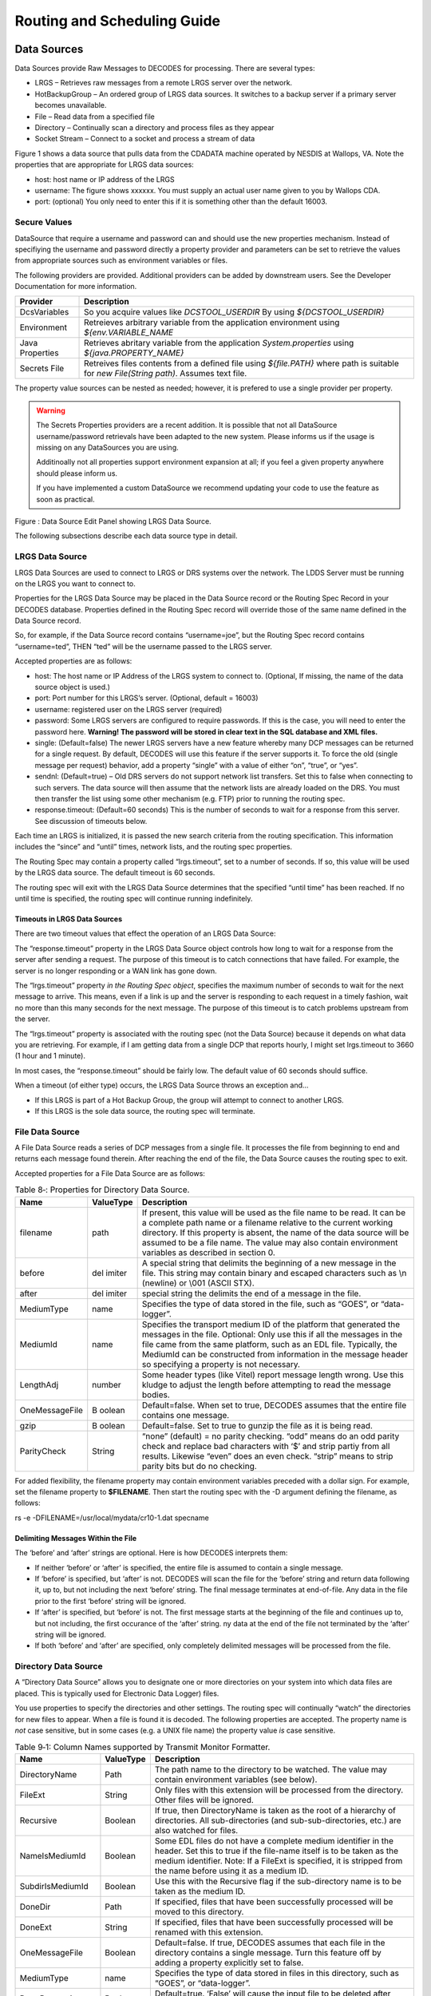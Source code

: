 ############################
Routing and Scheduling Guide
############################

.. 
    This Document is part of the OpenDCS Software Suite for environmental
    data acquisition and processing. The project home is:
    https://github.com/opendcs/opendcs

    See INTENT.md at the project home for information on licensing.

.. contents. Table of Contents
   :depth: 3

Data Sources
============

Data Sources provide Raw Messages to DECODES for processing. There are
several types:

-  LRGS – Retrieves raw messages from a remote LRGS server over the
   network.

-  HotBackupGroup – An ordered group of LRGS data sources. It switches
   to a backup server if a primary server becomes unavailable.

-  File – Read data from a specified file

-  Directory – Continually scan a directory and process files as they
   appear

-  Socket Stream – Connect to a socket and process a stream of data

Figure 1 shows a data source that pulls data from the CDADATA machine
operated by NESDIS at Wallops, VA. Note the properties that are
appropriate for LRGS data sources:

-  host: host name or IP address of the LRGS

-  username: The figure shows xxxxxx. You must supply an actual user
   name given to you by Wallops CDA.

-  port: (optional) You only need to enter this if it is something other
   than the default 16003.

Secure Values
-------------

DataSource that require a username and password can and should use the new properties mechanism.
Instead of specifiying the username and password directly a property provider and parameters can
be set to retrieve the values from appropriate sources such as environment variables or files.

The following providers are provided. Additional providers can be added by downstream users. See the Developer Documentation for
more information.

+--------------+-------------------------------------------------+
| **Provider** | **Description**                                 |
+--------------+-------------------------------------------------+
|DcsVariables  |So you acquire values like `DCSTOOL_USERDIR`     |
|              |By using `${DCSTOOL_USERDIR}`                    |
+--------------+-------------------------------------------------+
|Environment   |Retreieves arbitrary variable from the           |
|              |application environment using                    |
|              |`${env.VARIABLE_NAME`                            |
+--------------+-------------------------------------------------+
|Java          |Retrieves abritary variable from the application |
|Properties    |`System.properties` using                        |
|              |`${java.PROPERTY_NAME}`                          |
+--------------+-------------------------------------------------+
|Secrets File  |Retreives files contents from a defined file     |
|              |using `${file.PATH}` where path is suitable for  |
|              |`new File(String path)`. Assumes text file.      |
+--------------+-------------------------------------------------+

The property value sources can be nested as needed; however, it is prefered to use a single provider per property.

.. warning::
   The Secrets Properties providers are a recent addition. It is possible that not all DataSource username/password
   retrievals have been adapted to the new system. Please informs us if the usage is missing on any DataSources you are using.

   Additinoally not all properties support environment expansion at all; if you feel a given property anywhere should please
   inform us.

   If you have implemented a custom DataSource we recommend updating your code to use the feature as soon as practical.

.. image:: ./media/legacy/routing/im-01-decodes-source-cdadata.png
   :alt: decodes source cdadata
   :width: 6.49444in
   :height: 3.28056in

Figure : Data Source Edit Panel showing LRGS Data Source.

The following subsections describe each data source type in detail.

LRGS Data Source
----------------

LRGS Data Sources are used to connect to LRGS or DRS systems over the
network. The LDDS Server must be running on the LRGS you want to connect
to.

Properties for the LRGS Data Source may be placed in the Data Source
record or the Routing Spec Record in your DECODES database. Properties
defined in the Routing Spec record will override those of the same name
defined in the Data Source record.

So, for example, if the Data Source record contains “username=joe”, but
the Routing Spec record contains “username=ted”, THEN “ted” will be the
username passed to the LRGS server.

Accepted properties are as follows:

-  host: The host name or IP Address of the LRGS system to connect to.
   (Optional, If missing, the name of the data source object is used.)

-  port: Port number for this LRGS’s server. (Optional, default = 16003)

-  username: registered user on the LRGS server (required)

-  password: Some LRGS servers are configured to require passwords. If
   this is the case, you will need to enter the password here.
   **Warning! The password will be stored in clear text in the SQL
   database and XML files.**

-  single: (Default=false) The newer LRGS servers have a new feature
   whereby many DCP messages can be returned for a single request. By
   default, DECODES will use this feature if the server supports it. To
   force the old (single message per request) behavior, add a property
   “single” with a value of either “on”, “true”, or “yes”.

-  sendnl: (Default=true) – Old DRS servers do not support network list
   transfers. Set this to false when connecting to such servers. The
   data source will then assume that the network lists are already
   loaded on the DRS. You must then transfer the list using some other
   mechanism (e.g. FTP) prior to running the routing spec.

-  response.timeout: (Default=60 seconds) This is the number of seconds
   to wait for a response from this server. See discussion of timeouts
   below.

Each time an LRGS is initialized, it is passed the new search criteria
from the routing specification. This information includes the “since”
and “until” times, network lists, and the routing spec properties.

The Routing Spec may contain a property called “lrgs.timeout”, set to a
number of seconds. If so, this value will be used by the LRGS data
source. The default timeout is 60 seconds.

The routing spec will exit with the LRGS Data Source determines that the
specified “until time” has been reached. If no until time is specified,
the routing spec will continue running indefinitely.

Timeouts in LRGS Data Sources
~~~~~~~~~~~~~~~~~~~~~~~~~~~~~

There are two timeout values that effect the operation of an LRGS Data
Source:

The “response.timeout” property in the LRGS Data Source object controls
how long to wait for a response from the server after sending a request.
The purpose of this timeout is to catch connections that have failed.
For example, the server is no longer responding or a WAN link has gone
down.

The “lrgs.timeout” property *in the Routing Spec object*, specifies the
maximum number of seconds to wait for the next message to arrive. This
means, even if a link is up and the server is responding to each request
in a timely fashion, wait no more than this many seconds for the next
message. The purpose of this timeout is to catch problems upstream from
the server.

The “lrgs.timeout” property is associated with the routing spec (not the
Data Source) because it depends on what data you are retrieving. For
example, if I am getting data from a single DCP that reports hourly, I
might set lrgs.timeout to 3660 (1 hour and 1 minute).

In most cases, the “response.timeout” should be fairly low. The default
value of 60 seconds should suffice.

When a timeout (of either type) occurs, the LRGS Data Source throws an
exception and…

-  If this LRGS is part of a Hot Backup Group, the group will attempt to
   connect to another LRGS.

-  If this LRGS is the sole data source, the routing spec will
   terminate.

File Data Source
----------------

A File Data Source reads a series of DCP messages from a single file. It
processes the file from beginning to end and returns each message found
therein. After reaching the end of the file, the Data Source causes the
routing spec to exit.

Accepted properties for a File Data Source are as follows:

.. table:: Table 8‑: Properties for Directory Data Source.

   +----------------+--------+--------------------------------------------+
   | **Name**       | **\    | **Description**                            |
   |                | Value\ |                                            |
   |                | Type** |                                            |
   +----------------+--------+--------------------------------------------+
   | filename       | path   | If present, this value will be used as the |
   |                |        | file name to be read. It can be a complete |
   |                |        | path name or a filename relative to the    |
   |                |        | current working directory. If this         |
   |                |        | property is absent, the name of the data   |
   |                |        | source will be assumed to be a file name.  |
   |                |        | The value may also contain environment     |
   |                |        | variables as described in section 0.       |
   +----------------+--------+--------------------------------------------+
   | before         | del    | A special string that delimits the         |
   |                | imiter | beginning of a new message in the file.    |
   |                |        | This string may contain binary and escaped |
   |                |        | characters such as \\n (newline) or \\001  |
   |                |        | (ASCII STX).                               |
   +----------------+--------+--------------------------------------------+
   | after          | del    | special string the delimits the end of a   |
   |                | imiter | message in the file.                       |
   +----------------+--------+--------------------------------------------+
   | MediumType     | name   | Specifies the type of data stored in the   |
   |                |        | file, such as “GOES”, or “data-logger”.    |
   +----------------+--------+--------------------------------------------+
   | MediumId       | name   | Specifies the transport medium ID of the   |
   |                |        | platform that generated the messages in    |
   |                |        | the file. Optional: Only use this if all   |
   |                |        | the messages in the file came from the     |
   |                |        | same platform, such as an EDL file.        |
   |                |        | Typically, the MediumId can be constructed |
   |                |        | from information in the message header so  |
   |                |        | specifying a property is not necessary.    |
   +----------------+--------+--------------------------------------------+
   | LengthAdj      | number | Some header types (like Vitel) report      |
   |                |        | message length wrong. Use this kludge to   |
   |                |        | adjust the length before attempting to     |
   |                |        | read the message bodies.                   |
   +----------------+--------+--------------------------------------------+
   | OneMessageFile | B      | Default=false. When set to true, DECODES   |
   |                | oolean | assumes that the entire file contains one  |
   |                |        | message.                                   |
   +----------------+--------+--------------------------------------------+
   | gzip           | B      | Default=false. Set to true to gunzip the   |
   |                | oolean | file as it is being read.                  |
   +----------------+--------+--------------------------------------------+
   | ParityCheck    | String | “none” (default) = no parity checking.     |
   |                |        | “odd” means do an odd parity check and     |
   |                |        | replace bad characters with ‘$’ and strip  |
   |                |        | partiy from all results. Likewise “even”   |
   |                |        | does an even check. “strip” means to strip |
   |                |        | parity bits but do no checking.            |
   +----------------+--------+--------------------------------------------+

For added flexibility, the filename property may contain environment
variables preceded with a dollar sign. For example, set the filename
property to **$FILENAME**. Then start the routing spec with the -D
argument defining the filename, as follows:

rs -e -DFILENAME=/usr/local/mydata/cr10-1.dat specname

Delimiting Messages Within the File
~~~~~~~~~~~~~~~~~~~~~~~~~~~~~~~~~~~

The ‘before’ and ‘after’ strings are optional. Here is how DECODES
interprets them:

-  If neither ‘before’ or ‘after’ is specified, the entire file is
   assumed to contain a single message.

-  If ‘before’ is specified, but ‘after’ is not. DECODES will scan the
   file for the ‘before’ string and return data following it, up to, but
   not including the next ‘before’ string. The final message terminates
   at end-of-file. Any data in the file prior to the first ‘before’
   string will be ignored.

-  If ‘after’ is specified, but ‘before’ is not. The first message
   starts at the beginning of the file and continues up to, but not
   including, the first occurance of the ‘after’ string. ny data at the
   end of the file not terminated by the ‘after’ string will be ignored.

-  If both ‘before’ and ‘after’ are specified, only completely delimited
   messages will be processed from the file.

Directory Data Source
---------------------

A “Directory Data Source” allows you to designate one or more
directories on your system into which data files are placed. This is
typically used for Electronic Data Logger) files.

You use properties to specify the directories and other settings. The
routing spec will continually “watch” the directories for new files to
appear. When a file is found it is decoded. The following properties are
accepted. The property name is *not* case sensitive, but in some cases
(e.g. a UNIX file name) the property value *is* case sensitive.

.. table:: Table 9‑1: Column Names supported by Transmit Monitor Formatter.

   +--------------+--------+----------------------------------------------+
   | **Name**     | **\    | **Description**                              |
   |              | Value\ |                                              |
   |              | Type** |                                              |
   |              |        |                                              |
   +--------------+--------+----------------------------------------------+
   | D\           | Path   | The path name to the directory to be         |
   | irectoryName |        | watched. The value may contain environment   |
   |              |        | variables (see below).                       |
   +--------------+--------+----------------------------------------------+
   | FileExt      | S\     | Only files with this extension will be       |
   |              | tring  | processed from the directory. Other files    |
   |              |        | will be ignored.                             |
   +--------------+--------+----------------------------------------------+
   | Recursive    | Bo\    | If true, then DirectoryName is taken as the  |
   |              | olean  | root of a hierarchy of directories. All      |
   |              |        | sub-directories (and sub-sub-directories,    |
   |              |        | etc.) are also watched for files.            |
   +--------------+--------+----------------------------------------------+
   | Na\          | Bo\    | Some EDL files do not have a complete medium |
   | meIsMediumId | olean  | identifier in the header. Set this to true   |
   |              |        | if the file-name itself is to be taken as    |
   |              |        | the medium identifier. Note: If a FileExt is |
   |              |        | specified, it is stripped from the name      |
   |              |        | before using it as a medium ID.              |
   +--------------+--------+----------------------------------------------+
   | Subd\        | Bo\    | Use this with the Recursive flag if the      |
   | irIsMediumId | olean  | sub-directory name is to be taken as the     |
   |              |        | medium ID.                                   |
   +--------------+--------+----------------------------------------------+
   | DoneDir      | Path   | If specified, files that have been           |
   |              |        | successfully processed will be moved to this |
   |              |        | directory.                                   |
   +--------------+--------+----------------------------------------------+
   | DoneExt      | S\     | If specified, files that have been           |
   |              | tring  | successfully processed will be renamed with  |
   |              |        | this extension.                              |
   +--------------+--------+----------------------------------------------+
   | On\          | Bo\    | Default=false. If true, DECODES assumes that |
   | eMessageFile | olean  | each file in the directory contains a single |
   |              |        | message. Turn this feature off by adding a   |
   |              |        | property explicitly set to false.            |
   +--------------+--------+----------------------------------------------+
   | MediumType   | name   | Specifies the type of data stored in files   |
   |              |        | in this directory, such as “GOES”, or        |
   |              |        | “data-logger”.                               |
   +--------------+--------+----------------------------------------------+
   | Do\          | Bo\    | Default=true. ‘False’ will cause the input   |
   | neProcessing | olean  | file to be deleted after processing.         |
   +--------------+--------+----------------------------------------------+
   | FileN\       | S\     | If the medium ID is only the first part of   |
   | ameDelimiter | tring  | the file name, perhaps followed by a         |
   |              |        | time-stamp, you can specify a delimiter      |
   |              |        | here. The default delimiter is a single      |
   |              |        | period “.”. See the discussion below on File |
   |              |        | Name Delimiters.                             |
   +--------------+--------+----------------------------------------------+
   | fileN\       | Bo\    | Default=false, set to true if data between   |
   | ameTimeStamp | olean  | the delimiter and the filename extension is  |
   |              |        | to be taken as the message time-stamp, which |
   |              |        | must be in the format MMDDYYYYHHMMSS.        |
   +--------------+--------+----------------------------------------------+
   | gzip         | Bo\    | Default=false. Set to true to gunzip the     |
   |              | olean  | file as it is being read.                    |
   +--------------+--------+----------------------------------------------+
   | ParityCheck  | S\     | “none” (default) = no parity checking. “odd” |
   |              | tring  | means do an odd parity check and replace bad |
   |              |        | characters with ‘$’ and strip partiy from    |
   |              |        | all results. Likewise “even” does an even    |
   |              |        | check. “strip” means to strip parity bits    |
   |              |        | but do no checking.                          |
   +--------------+--------+----------------------------------------------+
   | fil\         | In\    | Allow this many seconds to elapse since last |
   | eRestSeconds | teger  | modify time before processing file. This     |
   |              |        | prevents processing of a file that is        |
   |              |        | currently being written.                     |
   +--------------+--------+----------------------------------------------+

**Setting up a Tree of Directories for Data Logger Files:**

To set up a tree of directories to be watched, set ‘DirectoryName’ to
the root of the tree, and set ‘Recursive’ to true. If you want to devote
each sub-directory to a specific platform, set ‘SubdirIsMediumId’ to
true. Then name each subdirectory with the transport identifier in the
platform.

Example: I have two data-loggers. The platform records have medium IDs
of “01435532-cr10-1” and “05523352-cr10-1”. The file headers do not
contain the STATION identifier. The data files will all end in “.dat”.
After processing, I want the files renamed with the extension “.done”.

I can set up a tree as follows:

-  Parent Dir: $HOME/edl-data

-  Sub Dir: 01435532-cr10-1

-  Sub Dir: 05523352-cr10-1

I set up a DirectoryDataSource with the following parameters:

.. table:: Table : Properties for Kisters ZRXP Formatter.

   +----------------------------------+-----------------------------------+
   | DirectoryName                    | $HOME/edl-data                    |
   +----------------------------------+-----------------------------------+
   | FileExt                          | .dat                              |
   +----------------------------------+-----------------------------------+
   | Recursive                        | true                              |
   +----------------------------------+-----------------------------------+
   | SubdirIsMediumId                 | true                              |
   +----------------------------------+-----------------------------------+
   | DoneExt                          | .done                             |
   +----------------------------------+-----------------------------------+

I then build a routing spec that uses this data source. When I run the
routing spec, it watches for new files to appear. I place the data files
in the appropriate sub-directory and they are immediately processed.

**Files with Errors:**

If a file contains un-recoverable errors, we don’t want the routing spec
to abort, as it would if we were only processing a single file. When
such an error occurs, DirectoryDataSource renames the file with the
extensions “.err” and leaves it in the input directory. FAILURE messages
will be generated in the log explaining the nature of the problem.

**Only Process Complete Files**

We only want to process files that are complete. Consider the following
scenario: I am copying a large EDL file from a floppy disk into the
input directory. Before the copy is complete, the Directory Data Source
grabs the (partial) file and processes it. There are two way to avoid
this problem:

-  Specify a FileExt property like “.dat”. Copy the file in from the
   floppy disk *without* the extension, and then rename the file *with*
   the extension.

-  Unix Only: Copy the file to a temporary directory on the same mounted
   disk partition. Then use the ‘mv’ command to move it into the input
   directory.

**File Name Delimiters**

The ‘fileNameDelimiter’ property is used in conjunction with
‘nameIsMediumId’. If only the first part of the name is to be considered
the medium ID. Set fileNameDelimiter to the character that separates the
mediumID from the rest of the file name. The default is a single period.
For example suppose the file from station ‘CORA’ has a time-stamp in the
name:

CORA-0905041230.dat

In this case, set nameIsMediumId=true, fileNameDelimiter=- (a single
hyphen), and fileExt=”.dat”.

Files with No Header
~~~~~~~~~~~~~~~~~~~~

When processing files that contain no header, you need to set the
property OneMessageFile=true. This tells DECODES that the entire file is
to be taken as a single message.

Then DECODES needs a way to associate the file to a platform. The medium
ID can be found in 3 places:

1. The file name: Add a property NameIsMediumId=true

2. The subdirectory containing the file: That is, you might have a
   hierarchy of directories with a separate subdirectory for each
   platform. The subdirectory is to be taken as the medium ID. Then set
   property SubdirIsMediumId=true

3. If all files from a given data source have the same medium ID, you
   can set a property “MediumID” with the value.

In the data source record, set medium type to either “NoHeader”, or
“Other”.

In the Platform Transport Medium record, set Medium Type to “Other”. If
“Other” is not one of the choices in the pull-down list, use the
Reference List Editor “rledit” program to add it.

Hot Backup Group Data Source
----------------------------

A Hot Backup Group Data Source is primarily used for a set of LRGS
connections. One connection may fail, in which case we want our routing
spec to try another. This makes your routing spec more reliable,
particularly if this is a real-time routing spec that runs continuously
(i.e. no “Until Time”).

Currently there is only one property that is used by a Hot Backup Group:

-  recheck: (default = 900 seconds, or 15 minutes) – If the currently
   active data source is not the first one in the list, the Hot Backup
   Group will attempt to connect to higher priority data sources at this
   period.

-  fudge: (default = 120 seconds, or 2 minutes) – Amount of time to
   back-up after connecting to new data source.

The Hot Backup Group contains an *ordered* list of LRGS data sources.
The group will prefer the members in the order they are listed.

Upon start-up, the group will attempt to connect to a LRGS, starting
with the first one listed. Once a successful connection is made, this
LRGS becomes *active*. The group then reads DCP messages from this
source until…

-  The active source fails (either a timeout or broken connection), or

-  The active source is not first in the list *and* the recheck period
   expires.

When this happens, the group will try to connect to a source, once again
starting from the first in the list.

When the group changes from one active source to another, it passes the
new source the network lists and search criteria with one modification:
The ‘since’ time is adjusted to:

LastMessageTime – fudge

… where LastMessageTime is the time of the last DCP message I received.
The ‘fudge’ factor (default=120 seconds) can be controlled via a
property setting.

The purpose of this fudge factor is to account for small variations in
the system clocks of the LRGS members. If you have all your systems
synchronized via NTP you can make the fudge factor very small.

Larger fudge factors may result in duplicate messages: A DCP message
received from one LRGS and then after a switch, the same message
received from the new LRGS.

Round Robin Group Data Source
-----------------------------

A round-robin group contains a list of other data sources.

The purpose of a round-robin group is to continually read data from all
data sources in the group. This differs from a hot-backup group, which
only uses one data source at a time

Socket Stream Data Source
-------------------------

A socket stream data source opens a socket and reads a one-way stream of
data containing raw DCP messages. Some DRGS and HRIT product provide
such a stream.

Accepted properties for SocketStreamDataSource are:

-  host = the host name or IP address of the server

-  port = the port number of the socket to be opened

-  lengthAdj = a negative or positive number. The default value is -1.
   (See below)

-  delimiter = A string that begins each message, use \\r for carriage
   return and \\n for linefeed. The default delimiter is \\r\n. (See
   below)

-  endDelimiter = A string that marks the end of each message. This is
   required if header is “noaaport”. The NOAAPORT message format
   determines the message length not from the header but from the
   beginning and end delimiters.

-  header = GOES, VITEL, NOAAPORT, Vaisala. The default is GOES (See
   below)

-  ParityCheck = see description of this property under File Data
   Source.

**Delimiters and Length Adjustments**

Each message must start with a 37-byte DOMSAT header. The last 5 bytes
of the header is the number of message bytes to follow. Immediately
following the message data, a delimiter is expected. The delimiter is
not included in the message length.

The Vitel DRGS reports a message length which is actually 4 more than
the number of bytes actually present in the message data. Each message
is terminated by a carriage return and linefeed. Hence the proper
settings for a Vitel DRGS are:

lengthAdj = -4

delimiter = \\r\n

**How messages are parsed**

The socket is opened. The input software expects the stream to start
with a message header, followed by the message data, followed by the
delimiter. This cycle repeats indefinitely until the socket is closed.

The input software can get out of sync in one of the following ways:

-  Detecting an invalid 37-byte header (no DCP address, channel number,
   or message length).

-  Failing to find the delimiter string

When this happens, the input software goes into “hunt mode”. It will
read characters from the socket looking for the delimiter sequence. Once
found it will again attempt to read the 37 byte header.

Look at the debug-log when running the routing spec. If your ‘lengthAdj’
and ‘delimiter’ parameters are correct you will never see the messages
saying that the software has skipped data. If you do see these messages:

-  Consult the manual for the server system to determine how messages
   are formatted.

-  Make sure the delimiter string is correct as described above.

-  Try adjustin lengthAdj downward, into negative numbers
   (incrementally).

**Network Lists and Time Ranges**

Since a socket-stream is assumed to be a real-time data source, the
input software will ignore the ‘since’ and ‘until’ times specified in
the routing spec.

Network lists will be used to filter incoming data. Only messages whose
DCP address is contained in one of the routing-specs network lists will
be processed. If the routing spec contains no network lists, all data
will be processed.

**Header Format**

The “header” property should be one of “GOES”, “VITEL”, or “NOAAPORT”.
The default is “GOES” if the property is missing. The Vitel header is
slightly different in that it does not include the failure-code field,
causing subsequent fields to be shifted one character to the left.

Using SocketStreamDataSource for NOAAPORT
~~~~~~~~~~~~~~~~~~~~~~~~~~~~~~~~~~~~~~~~~

NOAAPORT messages are received over a socket in the following format:

*[SOH]*\\r\r\n\ *NNN*\\r\r\n\ *HHH[RS]DDD*\\r\r\n\ *[ETX]*

…where

-  *[SOH]* is an ASCII Start-Of-Header character (octal \\001)

-  *NNN* is a NOAAPORT 3 digit sequence number

-  *HHH* is a NOAAPORT Header (ignored)

-  *[RS]* is an ASCII Record-Separator character (octal \\036)

-  *DDD* is the DCP message containing time stamp and other header
   fields before and after the message proper.

-  *[ETX]* is an ASCII End-of-Text character (octal \\003)

The *DDD* data field contains all the header fields and message-data
that we need. We want to ignore everything else. Consequently use the
following Data Source Properties:

-  host

-  port =

-  delimiter = \\036

-  endDelimiter = \\r\r\n\003

-  header = NOAAPORT

The Socket Stream will then process only the DDD (data) field between
the *[RS]* and \\r\r\n\ *[ETX]*, and ignore everything else.

The Data Field itself will have the following format:

AAAAAAAA DDDHHMMSS *ddd...* SSFFNN CCCs

…where

-  AAAAAAAA is the 8-hex-char DCP Address

-  DDDHHMMSS is the date/time stamp.

-  ddd… is the actual message data

-  SS is the signal strength

-  FF is the Frequence offset

-  NN is a placeholder for IFPD (it is always set to ‘NN’)

-  CCC is the GOES Channel number, padded on the left with blanks (3
   characters)

-  s is the GOES Spacecraft (E or W)

Abstract Web Data Source
-------------------------

A Web Data Source reads data files over a web connection. The connection
is specified by an URL (Uniform Resource Locator). The URL may be
specified completely or it may be contain parameters such as $DATE or
$MEDIUMID which are evaluated over the DCPs in the provided network
list.

An example will explain how to use this data source. First run “rledit”
to make sure you have the needed Enumeration records:

-  Run the “rledit” script in the bin directory under OPENDCS.

-  On the Enumerations tab, select Enumeration “Data Source Type”

-  Make sure the following two entries exist:

   -  abstractweb with Java
      Class=decodes.datasource.WebAbstractDataSource

   -  web with Java Class=decodes.datasource.WebDataSource

-  Hit File – Save to DB.

.. image:: ./media/legacy/routing/im-02-rledit-sources.png
   :alt: reference list sources type
   :width: 6.49444in
   :height: 3in

Figure : Required Data Source Enumeration Records for Web Data Sources.

Now as an example, we will be downloading data from the SNOTEL web site.
In the Database Editor (dbedit), create a new data source as shown in
Figure 3. We set OneMessageFile to true because each page we download
has data for a single station and thus should be considered a single
message. Since the page has no parsable header, we also set header to
“noheader”. The Abstract URL we entered is:

http://www.wcc.nrcs.usda.gov/reportGenerator/view_csv/customSingleStationReport%2Cmetric/hourly/${MEDIUMID}%3AMT%3ASNTL|id%3D%22%22|name/-167%2C0/WTEQ%3A%3Avalue%2CSNWD%3A%3Avalue%2CPREC%3A%3Avalue%2CTOBS%3A%3Avalue

Note that it has the variable ${MEDIUMID} in the middle. When we run the
routing spec, this will be replaced by the values in the network list we
supply.

.. image:: ./media/legacy/routing/im-03-sources-abstractweb.png
   :alt: sources - abstract web
   :width: 6.49444in
   :height: 3.56181in

Figure : Example of Abstract URL Data Source.

The routing spec that uses this data source is shown in Figure 4. Note
the network list that is assigned. The code will iterate over the
platforms in the network list and evaluate the URL for each one. It will
then download the web page and parse the entire page as a single DCP
message with no header.

Figure 5 shows the network list. Note the numeric Transport (medium) IDs
307, 469, etc. These will be substituted into the abstract URL. Thus the
first URL constructed will be:

http://www.wcc.nrcs.usda.gov/reportGenerator/view_csv/customSingleStationReport%2Cmetric/hourly/**307**\ %3AMT%3ASNTL|id%3D%22%22|name/-167%2C0/WTEQ%3A%3Avalue%2CSNWD%3A%3Avalue%2CPREC%3A%3Avalue%2CTOBS%3A%3Avalue

The resulting report is shown in Figure 6.

.. image:: ./media/legacy/routing/im-04-routing-spec-source-abstractweb.png
   :alt: routing spec source abstractweb
   :width: 6.49444in
   :height: 5.20208in

Figure : Routing Spec that uses an Abstract Web Data Source

.. image:: ./media/legacy/routing/im-05-network-list.png
   :alt: network list
   :width: 6.49444in
   :height: 2.85417in

Figure : SNOTEL Network List used by Abstract Web Data Source.

.. image:: ./media/legacy/routing/im-06-snotel-report.png
   :alt: snotel report
   :width: 6.49444in
   :height: 2.65139in

Figure : Snotel Report Downloaded from the Web

FTP Data Source
---------------

The FTP Data Source was added in the OpenDCS 6.1 release. If you
installed a previous version and then upgraded to 6.1, you may need to
manually add the Enumeration record for FTP Data Source.

To do this, run “rledit” and ...

-  On the Enumerations tab, select Enumeration “Data Source Type”

-  Make sure an entry exists with name “ftp”. If not, hit Add and fill
   out the form as shown in Figure 7. Be sure to type the Java Class
   Name exactly as shown. Capitalization matters:

   -  decodes.datasource.FtpDataSource

-  Hit File – Save to DB.

.. image:: ./media/legacy/routing/im-07-enum-dialog.png
   :alt: enumeration dialog
   :width: 5.375in
   :height: 2.11103in

Figure : Form for Adding FTP Data Source in Reference List Editor
(rledit).

Now you can enter the DECODES Database Editor and create a Data Source
record with type “ftp”. The FTP Data Source can accept the following
properties:

.. table:: Table : Properties for CSV Formatter.

   +---------------+--------+--------------------------------------------+
   | **Name**      | **\    | **Description**                            |
   |               | Value\ |                                            |
   |               | Type** |                                            |
   +---------------+--------+--------------------------------------------+
   | host          | Ho     | Hostname or IP Address of the FTP Server   |
   |               | stname |                                            |
   |               | or IP  |                                            |
   |               | Addr   |                                            |
   +---------------+--------+--------------------------------------------+
   | port          | I      | Default = 21. FTP Port number on server.   |
   |               | nteger |                                            |
   +---------------+--------+--------------------------------------------+
   | username      | String | Username to use when connecting to FTP     |
   |               |        | server                                     |
   +---------------+--------+--------------------------------------------+
   | password      | Pa     | Password to use when connecting to FTP     |
   |               | ssword | server                                     |
   +---------------+--------+--------------------------------------------+
   | remoteDir     | Dir    | Default = empty string, meaning that the   |
   |               | ectory | file is at the root on the FTP server.     |
   |               |        | Specify remote directory on server where   |
   |               |        | the file is located.                       |
   +---------------+--------+--------------------------------------------+
   | localDir      | Dir    | Local directory in which to save the file. |
   |               | ectory | If not specified, it defaults to           |
   |               |        | $DCSTOOL_USERDIR/tmp.                      |
   +---------------+--------+--------------------------------------------+
   | filenames     | String | A space-separated list of file names to    |
   |               |        | download from the remote directory. Note   |
   |               |        | the ‘s’ on the end of the property name.   |
   |               |        | This property is required.                 |
   +---------------+--------+--------------------------------------------+
   | xferMode      | Enum   | Default = Binary. Set to ASCII to have FTP |
   |               |        | do carriage return/linefeed processing.    |
   |               |        | This is not normally needed for DCP        |
   |               |        | messages stored in an FTP file.            |
   +---------------+--------+--------------------------------------------+
   | del           | B      | Default = false. Set to true to attempt to |
   | eteFromServer | oolean | delete the file from the server after      |
   |               |        | retrieval. This may be disallowed by the   |
   |               |        | server. If an error occurs, it will not    |
   |               |        | abort processing of the file.              |
   +---------------+--------+--------------------------------------------+
   | ftpActiveMode | B      | Default=false. For security reasons, most  |
   |               | oolean | public FTP servers operate in Passive      |
   |               |        | mode.                                      |
   +---------------+--------+--------------------------------------------+
   | O             | B      | Default=false. If the entire file is to be |
   | neMessageFile | oolean | treated as a message, set this to true.    |
   +---------------+--------+--------------------------------------------+
   | N             | B      | Default=false. Usually used in conjunction |
   | ameIsMediumId | oolean | with OneMessageFile=true. This property,   |
   |               |        | if true, causes the file name to be taken  |
   |               |        | as the medium ID for the purpose of        |
   |               |        | linking it to a platform.                  |
   +---------------+--------+--------------------------------------------+

In addition to these properties, all of the properties specified in
section 2.2 above for File Data Source are also accepted. After
downloading, the local copy will be processed as if it were a File Data
Source.

Web Directory Data Source
-------------------------

Web Directory Data Source was designed for the Meteorological Service of
Canada (MSC) depot of bulletins containing observation and forecast
data. This can be found at:

http://dd.weather.gc.ca/bulletins/

The service provides a directory tree that can be traversed to find the
data you’re interested in. DECODES must construct an URL containing a
directory. It must then traverse the files in that directory and read
the files referenced therein.

For example, the URL contains a directory of file names:

http://dd.weather.gc.ca/bulletins/alphanumeric/20190319/SM/CWAO/11/

.. warning::
    At time of document update These link are not working as the given dates are 
    now too old. Follow the "bulletins" link above to find actual data.

The directory contains a date (20190319) and an hour number (11). Time
Zone is always UTC.

The directory contains several file names:

   `SMCN01_CWAO_191200__71092_38380 <http://dd.weather.gc.ca/bulletins/alphanumeric/20190319/SM/CWAO/11/SMCN01_CWAO_191200__71092_38380>`__ 2019-03-19 11:58 96
   `SMCN01_CWAO_191200__71094_36632 <http://dd.weather.gc.ca/bulletins/alphanumeric/20190319/SM/CWAO/11/SMCN01_CWAO_191200__71094_36632>`__ 2019-03-19 11:59 96
   `SMCN03_CWAO_191200__71467_58240 <http://dd.weather.gc.ca/bulletins/alphanumeric/20190319/SM/CWAO/11/SMCN03_CWAO_191200__71467_58240>`__ 2019-03-19 11:59 114
   `SMCN08_CWAO_191200__71911_46002 <http://dd.weather.gc.ca/bulletins/alphanumeric/20190319/SM/CWAO/11/SMCN08_CWAO_191200__71911_46002>`__ 2019-03-19 11:59 96
   `SMCN09_CWAO_191200__71948_12651 <http://dd.weather.gc.ca/bulletins/alphanumeric/20190319/SM/CWAO/11/SMCN09_CWAO_191200__71948_12651>`__ 2019-03-19 11:58 96

The file names contain a time stamp (191200) which means day 19 (of
March), at time 12:00, again in UTC. The file names also contain a
numeric station identifier (71092, 71094, etc.)

Note that the date/time and the field numeric field (a check sum) cannot
be predicted by DECODES. So in order for DECODES to traverse the depot,
it must build a directory name, read the filenames therein, scan for
station IDs it is interested in, and then open these files.

The files then contain METAR data::

    SMCN03 CWAO 191200
    AAXX 19124
    71467 46/// /1620 11126 21136 39917 40032 56005 6///1
    333 11140 21157 4/023 7////=

If you have upgraded from a previous version of OpenDCS (prior to 6.6),
then you may not have the Data Source Type for Web Directory in your
database. Start the Reference List Editor (command “rledit”). Click on
the Enumerations tab. Select the Data Source Type enumeration. Click the
Add button to the right of the list and fill out the form as shown
below.

Be careful to enter the Executable Java Class exactly as shown:

decodes.datasource.WebDirectoryDataSource

.. image:: ./media/legacy/routing/im-08-enumerations-sources.png
   :alt: enumerations sources
   :width: 6.49444in
   :height: 5.64028in

Using the SINCE and UNTIL time of the routing spec, DECODES will
construct directory names within the time range. It will then read the
files therein and attempt to match the IDs in the file name to an ID in
a network list assigned to the routing spec.

Properties used by the Data Source include:

.. table:: Table : Properties for CSV Formatter.

   +---------------+-----------+-----------------------------------------+
   | **Property    | **\       | **Description**                         |
   | Name**        | Default** |                                         |
   +===============+===========+=========================================+
   | directoryUrl  | none -    | A template for constructing the         |
   |               | required  | directory URL. May contain              |
   |               |           | $DATE(*format*) specs.                  |
   +---------------+-----------+-----------------------------------------+
   | urlF\         | u\        | Used to parse the file names in the     |
   | ieldDelimiter | nderscore | directory. The delimiter separates the  |
   |               | \_        | different fields of the file name.      |
   +---------------+-----------+-----------------------------------------+
   | urlTimePos    | 3         | The field number of the time within a   |
   |               |           | file name. In the above examples,       |
   |               |           | “191200” is in the 3\ :sup:`rd` field   |
   |               |           | of the file name.                       |
   +---------------+-----------+-----------------------------------------+
   | urlIdPos      | 5         | The field number of the platform ID     |
   |               |           | within a file name. In the above        |
   |               |           | examples, the first line has 71091 in   |
   |               |           | the 5\ :sup:`th` field. Note there are  |
   |               |           | two underscores preceding the station   |
   |               |           | ID, thus the 4\ :sup:`th` field is      |
   |               |           | empty.                                  |
   +---------------+-----------+-----------------------------------------+
   | urlTimeFormat | ddHHmm    | The format of the time within a file    |
   |               |           | name. See the man page for Java’s       |
   |               |           | SimpleDateFormat for a complete list of |
   |               |           | possibilities.                          |
   +---------------+-----------+-----------------------------------------+
   | urlTimeZone   | UTC       | The time zone used to construct         |
   |               |           | directory names and to parse the time   |
   |               |           | from file names.                        |
   +---------------+-----------+-----------------------------------------+

The following figure shows a DECODES data source record using Web
Directory. In most of the properties, the defaults can be used

.. image:: ./media/legacy/routing/im-09-source-webdirectory.png
   :alt: sources web directory
   :width: 6.49444in
   :height: 3.75278in

The following figure shows a DECODES routing spec that uses the MSC_sm
data source shown above:

.. image:: ./media/legacy/routing/im-10-routing-spec-source-webdirectory.png
   :alt: routing spec source web directory
   :width: 6.48333in
   :height: 3.08958in

This routing spec will construct directory URLs for “now – 6 hours”
through “now”. It will read the directories to discover what files are
available. The files with an ID contained in the networklist “MSC-Sm”
will be processed. Other files will be ignored.

Output files will be formatted into Kisters XRZP files and given the
name shown: The Site name, a date/time stamp, and a sequence number with
an extension “.zrxp”. Running this routing spec with the command::

    rs –d1 MSC-sm

... resulted in several files in ZRXP format like the following::

    71078-20190319080000-24.zxrp
    71141-20190319080000-22.zxrp
    71854-20190319080000-11.zxrp
    71876-20190319080000-30.zxrp
    71079-20190319080000-1.zxrp

NOTE: If you want to download the raw files in METAR format, change
Output Format to “raw”.

SCP Data Source
---------------

SCP Data Source can download files from an SCP (Secure Copy) server and
the process the file through DECODES.

If you have updated from an earlier release, you may not have the “scp”
data source type in your database. If not, start the Reference List
Editor with the “rledit” command and:

-  On the Enumerations Tab select the “Data Source Type” enumeration.

-  If “scp” is not in the list, add it with the following values:

   -  Mnemonic Value: scp

   -  Description: Download via SCP and process file

   -  Executable Java Class: decodes.datasource.ScpDataSource

Make sure that the executable class is entered *exactly* as shown above.
Then click File – Save to Db.

The SCP Data Source accepts the following properties, which may be set
either in the Data Source record or in the Routing Spec record:

.. table:: Table : CWMS Connection Parameters.

   +---------------+-----------+-----------------------------------------+
   | **Property    | **\       | **Description**                         |
   | Name**        | Default** |                                         |
   +===============+===========+=========================================+
   | host          | none -    | Host name or IP address of the SCP      |
   |               | required  | server.                                 |
   +---------------+-----------+-----------------------------------------+
   | port          | 22        | Set only if your SCP server uses a non  |
   |               |           | standard port.                          |
   +---------------+-----------+-----------------------------------------+
   | username      | none -    | User name with which to connect to the  |
   |               | required  | SCP server.                             |
   +---------------+-----------+-----------------------------------------+
   | password      | none –    | Password with which to connect to the   |
   |               | required  | SCP server.                             |
   +---------------+-----------+-----------------------------------------+
   | remoteDir     | (default  | If the files you want to download are   |
   |               | dir)      | not in the HOME directory on the        |
   |               |           | server, set this variable.              |
   +---------------+-----------+-----------------------------------------+
   | localDir      | current   | Download the files into this directory  |
   |               | dir       | prior to processing. If not set, files  |
   |               |           | are downloaded to the current           |
   |               |           | directory.                              |
   +---------------+-----------+-----------------------------------------+
   | filenames     | none –    | A space-separated list of files to      |
   |               | required  | download                                |
   +---------------+-----------+-----------------------------------------+

Files are downloaded from the SCP server into the specified “localDir”
directory. Then they are processed by FileDataSource. Thus, any of the
properties for FileDataSource will also be honored here.

SFTP Data Source
----------------

SFTP Data Source can download files from an SFTP (Secure-Shell File
Transfer Protocol) server and the process the file through DECODES.

If you have updated from an earlier release, you may not have the “sftp”
data source type in your database. If not, start the Reference List
Editor with the “rledit” command and:

-  On the Enumerations Tab select the “Data Source Type” enumeration.

-  If “sftp” is not in the list, add it with the following values:

   -  Mnemonic Value: sftp

   -  Description: Download via SFTP and process file

   -  Executable Java Class: decodes.datasource.SftpDataSource

Make sure that the executable class is entered *exactly* as shown above.
Then click File – Save to Db.

The SFTP Data Source accepts the following properties, which may be set
either in the Data Source record or in the Routing Spec record:

.. table:: Table 6‑: Built-in SHEF to CWMS Parameter Code Mapping

   +---------------+-----------+-----------------------------------------+
   | **Property    | **\       | **Description**                         |
   | Name**        | Default** |                                         |
   +===============+===========+=========================================+
   | host          | none -    | Host name or IP address of the SFTP     |
   |               | required  | server.                                 |
   +---------------+-----------+-----------------------------------------+
   | port          | 22        | Set only if your SFTP server uses a non |
   |               |           | standard port.                          |
   +---------------+-----------+-----------------------------------------+
   | username      | none -    | User name with which to connect to the  |
   |               | required  | SCP server.                             |
   +---------------+-----------+-----------------------------------------+
   | password      | none –    | Password with which to connect to the   |
   |               | required  | SCP server.                             |
   +---------------+-----------+-----------------------------------------+
   | remoteDir     | (default  | If the files you want to download are   |
   |               | dir)      | not in the HOME directory on the        |
   |               |           | server, set this variable.              |
   +---------------+-----------+-----------------------------------------+
   | localDir      | current   | Download the files into this directory  |
   |               | dir       | prior to processing. If not set, files  |
   |               |           | are downloaded to the current           |
   |               |           | directory.                              |
   +---------------+-----------+-----------------------------------------+
   | filenames     | none –    | A space-separated list of files to      |
   |               | required  | download.                               |
   +---------------+-----------+-----------------------------------------+
   | del\          | false     | Set to true to have file deleted from   |
   | eteFromServer |           | the server after it is downloaded.      |
   +---------------+-----------+-----------------------------------------+

Files are downloaded from the SFTP server into the specified “localDir”
directory. Then they are processed by FileDataSource. Thus, any of the
properties for FileDataSource will also be honored here.

NRCS Web Data Source
--------------------

This module was added for OpenDCS version 6.8 RC02.

The US Department of Agriculture (USDA) Natural Resources Conservation
Service (NRCS) has a web based application through which many types of
data can be downloaded including, SNOTEL, Reservoir and stream gages,
and climate index stations.

The report generator page can be found at:

https://wcc.sc.egov.usda.gov/reportGenerator/

Using this page you can build reports and then download the results in
HTML or CSV (Comma Separated Value) format.

The DECODES NRCS Web Data Source uses information in your DECODES
database to construct the proper URL to download CSV reports that can be
fed into DECODES and thus ingested into your time series database (e.g.
CWMS, OpenTSDB, or HDB). Here is an example URL that the code
constructs:

`<https://wcc.sc.egov.usda.gov/reportGenerator/view_csv/customMultiTimeSeriesGroupByStationReport/hourly/id="806"|name/-31,-7/BATT::value,TOBS::value>`_

The fields shown in red are dynamically added from information in the
DECODES database:

   hourly This is the report interval. It will retrieve hourly data.
   This is provided via a routing spec property.

   806 This is the Platform’s NRCS Transport Medium taken from a network
   list provided to the routing spec.

   -31,-7 This is the time range in units of the interval provided. In
   this case from 31 hours ago through 7 hours ago.

   BATT,TOBS These are NRCS data types assigned to the sensors in the
   configuration records in your DECODES database. BATT is Battery
   Voltage, TOBS is Observed Air Temperature.

Before using the NRCS Web Data Source you need to set up your database.
Start the reference list editor (command ‘rledit’). You need to add two
different enumeration values. On the Enumerations Tab, select the ‘Data
Source Type’ enumeration. If there is not already an ‘nrcs’ data source,
add one by clicking the Add button and filling out the form as shown
below.

NOTE: The Executable Java Class must be entered exactly:

decodes.datasource.NrcsDataSource

.. image:: ./media/legacy/routing/im-11-enumerations-source.png
   :width: 6.5in
   :height: 4.20702in

Next, while still on the Enumerations tab, select the ‘Data Type
Standard’ enumeration. If it is not already in the list, click the ‘Add’
button to the right of the list and fill out the form. The Mnemonic
value should be exactly ‘NRCS’. The description is optional.

   .. image:: ./media/legacy/routing/im-12-enumerations-data-type.png
      :width: 6.5in
      :height: 3.28339in

IMPORTANT: Click File – Save to DB before exiting the editor.

Next, import the NRCS presentation group XML file that came with the
release. This will bring in all he known NRCS data types. This file can
be found in the edit-db/presentation directory under the installation.
You can import with the following command:

dbimport $DCSTOOL_HOME/edit-db/presentation/NRCS.xml

Now start the DECODES Database Editor and click the ‘Sources’ tab.
Create a new Data Source record. The one shown below is for downloading
hourly data:

.. image:: ./media/legacy/routing/im-13-sources-nrcs.png
   :width: 6.5in
   :height: 2.68681in

Note the data source type ‘nrcs’ is selected. This links it to the
executable java code. The interval is set to ‘hourly’. You can set
properties here and/or in the routing spec that uses the data source. If
set in both places, the value in the routing spec will override the
value set here. The accepted properties are:

+--------------+--------+----------------------------------------------+
| Property     | Type   | Description & Default Value                  |
| Name         |        |                                              |
+==============+========+==============================================+
| baseUrl      | URL    | This is the base URL for accessing the NRCS  |
|              | String | reports. The default is shown below.         |
+--------------+--------+----------------------------------------------+
| interval     | String | One of hourly, daily, monthly                |
+--------------+--------+----------------------------------------------+
| data\        | String | Default=nrcs. If you want to use something   |
| TypeStandard |        | other than NRCS data types when building the |
|              |        | URL, you can select it here.                 |
+--------------+--------+----------------------------------------------+

The default baseUrl is:

https://wcc.sc.egov.usda.gov/reportGenerator/view_csv/customMultiTimeSeriesGroupByStationReport/

As an example, we will download Battery Voltage and Observed Air
Temperature for two SNOTEL sites:

-  806 – Sylvan Lake, WY

-  307 – Badger Pass, MT

The URL for downloading the last 4 hours of data from the 806 site would
be:

`<https://wcc.sc.egov.usda.gov/reportGenerator/view_csv/customMultiTimeSeriesGroupByStationReport/hourly/id="806"|name/-4,0/BATT::value,TOBS::value>`_

The report generated by this URL is::

    #
    # Sylvan Lake (806)
    # Wyoming SNOTEL Site - 8420 ft
    # Reporting Frequency: Hourly; Date Range: 2020-09-30 00:00 to 2020-09-30 11:00
    #
    # As of: Sep 30, 2020 11:42:39 AM GMT-08:00
    #
    Date,Sylvan Lake (806) Battery (volt),Sylvan Lake (806) Air Temperature  Observed (degF)
    2020-09-30 00:00,13.01,31
    2020-09-30 01:00,12.95,31
    2020-09-30 02:00,12.89,30
    2020-09-30 03:00,12.84,30
    2020-09-30 04:00,12.78,29
    2020-09-30 05:00,12.73,29
    2020-09-30 06:00,12.69,29
    2020-09-30 07:00,12.77,31
    2020-09-30 08:00,13.02,41
    2020-09-30 09:00,14.28,52
    2020-09-30 10:00,14.64,57
    2020-09-30 11:00,14.00,61

Note that NRCS gave us all data from midnight on the current day rather
than the 4 hours we asked for. Sometimes it imposes a minimum.

Also, the report header (lines starting with #) was actually much
longer. We show only the last few lines above.

We will start with a DECODES Configuration Record. The snap below shows
a config named “NRCS-BATT-TOBS”. It has two sensors with NRCS data types
assigned. It has a single Decoding Script called “nrcs-report” that will
parse the report shown above.

.. image:: ./media/legacy/routing/im-14-configs-nrcs.png
   :width: 6.5in
   :height: 4.23611in

Below is a snap of the decoding script. The script has only two lines.

-  The “skip-header” line checks for a ‘#’ at the beginning of the line
   and repeats if there is one. If not it jumps to the line with label
   “data’.

-  The data line skips to the start of the next line and then parses the
   date, time, and two sensor values. It then repeats (by jumping to
   itself) until the report runs out of data.

-  The Data Order is given as Ascending, but it really doesn’t matter
   because each line starts with a time stamp.

-  The Header Type is ‘other’, meaning that the code doesn’t make any
   assumptions about the format of a header.

-  Set the units for each sensor in the middle area.

.. image:: ./media/legacy/routing/im-15-nrcs-decoding-script.png
   :width: 6.5in
   :height: 5.25903in

Next create a Site record for each of your stations. Below is a minimal
site record for Badger Pass. It uses the SNOTEL identifier as a “local”
name. It has a description with the site name. No other information is
needed:

.. image:: ./media/legacy/routing/im-16-sites-information.png
   :width: 6.5in
   :height: 4.11181in

Next, create a Platform record for each station. The snap below shows
the platform record for 307. Note the Transport Medium is of type
“other”. It has the identifier ‘307’. It also specifies the time zone
that will be used when decoding dates & times in the messages.

.. image:: ./media/legacy/routing/im-17-platform-edit-transport-medium.png
   :width: 6.5in
   :height: 7.00694in

Next create a network list with the two stations.

-  Give it a unique name. I used ‘SNOTEL-Stations’.

-  Select Transport Medium Type ‘other’.

-  Select your site name preference. I used ‘local’.

-  Click Select Platforms. From the list select both platforms and click
   OK.

.. image:: ./media/legacy/routing/im-18-network-list.png
   :width: 6.5in
   :height: 2.59583in

USGS Web Data Source
--------------------

This module was added for OpenDCS version 6.8 RC02.

The US Geological Survey (USGS) has a web based application through
which data can be downloaded for any gauge that the USGS monitors.

The REST data service is described here:

https://waterservices.usgs.gov/rest/IV-Service.html

The DECODES USGS Web Data Source module uses the data service by
building URLs for each USGS Site Number in a network list. It uses the
routing spec’s since and until times to specify the time range for the
data. Here is an example URL:

`<https://waterservices.usgs.gov/nwis/iv/?format=rdb&sites=01646500&startDT=2020-10-11T12:00-0400&endDT=2020-10-12T08:00-0400&parameterCd=00060,00065>`_

The fields shown in red are dynamically added from information in the
DECODES database:

Before using the USGS Web Data Source you need to set up your database.
Start the reference list editor (command ‘rledit’). On the Enumerations
Tab, select the ‘Data Source Type’ enumeration. If there is not already
a ‘usgs’ data source, add one by clicking the Add button and filling out
the form as shown below.

NOTE: The Executable Java Class must be entered exactly:

decodes.datasource.UsgsWebDataSource

.. image:: ./media/legacy/routing/im-19-enumerations-sources-usgs.png
   :width: 6.30574in
   :height: 3.3954in

Next, while still on the Enumerations tab, select the ‘Data Type
Standard’ enumeration. If it is not already in the list, click the ‘Add’
button to the right of the list and fill out the form. The Mnemonic
value should be exactly ‘USGS’. The description is optional.

   .. image:: ./media/legacy/routing/im-20-enumerations-data-type-usgs.png
      :width: 5.76105in
      :height: 3.56804in

Remember to click File – Save to DB before exiting from rledit.

Now start the DECODES Database Editor and click the ‘Sources’ tab.
Create a new Data Source record.

.. image:: ./media/legacy/routing/im-21-sources-usgs.png
   :width: 6.5in
   :height: 2.39583in

Note the data source type ‘usgs’ is selected. This links it to the
executable java code.

We set header to ‘other’ to tell DECODES to not try to process a GOES or
Iridium (or any other type of) header.

We set OneMessageFile to true meaning that each URL will return a file
that is to be processed as if the entire file constitutes a single
message (as opposed to a file with many messages and some kind of
delimiters.)

Properties specific to the USGS Web Data Source are:

+--------------+--------+----------------------------------------------+
| Property     | Type   | Description & Default Value                  |
| Name         |        |                                              |
+==============+========+==============================================+
| baseUrl      | URL    | This is the base URL for accessing the USGS  |
|              | String | reports. The default is shown below.         |
+--------------+--------+----------------------------------------------+
| data         | String | Default=usgs. If you want to use something   |
| TypeStandard |        | other than USGS data types when building the |
|              |        | URL, you can select it here, but be aware    |
|              |        | that the USGS web services expects 5-digit   |
|              |        | USGS parameter codes.                        |
+--------------+--------+----------------------------------------------+

The default baseUrl is:

`<https://waterservices.usgs.gov/nwis/iv/?format=rdb&>`_

As an example, we will download Stage and Flow for the following USGS
sites:

-  AGNO – 14372300

-  CGRO – 14159500

-  ELKO – 14338000

-  MLBO - 14337500

The URL for downloading a 4 hour time range of data from the AGNO site
would be:

`<https://waterservices.usgs.gov/nwis/iv/?format=rdb&sites=14372300&startDT=2020-10-11T12:00-0400&endDT=2020-10-11T16:00-0400&parameterCd=00060,00065>`_

The report generated by this URL is::

    # (many more header lines)
    # Data provided for site 14372300
    # TS_ID Parameter Description
    # 117616 00060 Discharge, cubic feet per second
    # 117617 00065 Gage height, feet
    #
    # Data-value qualification codes included in this output:
    # P Provisional data subject to revision.
    #
    agency_cd site_no datetime tz_cd 117616_00060 117616_00060_cd 117617_00065 117617_00065_cd
    5s 15s 20d 6s 14n 10s 14n 10s
    USGS 14372300 2020-10-11 09:00 PDT 1580 P 2.58 P
    USGS 14372300 2020-10-11 09:05 PDT 1580 P 2.58 P
    USGS 14372300 2020-10-11 09:10 PDT 1580 P 2.58 P
    USGS 14372300 2020-10-11 09:15 PDT 1580 P 2.58 P
    . . . many more data lines

We will start with a DECODES Configuration Record. The snap below shows
a config named “USGS-STAGE-FLOW”. It has two sensors Stage and Flow,
both with EPA-CODE (same as USGS) data types. It has a single Decoding
Script called “web” that will parse the report shown above.

.. image:: ./media/legacy/routing/im-22-configs-usgs.png
   :width: 6.5in
   :height: 4.16319in

Below is a snap of the decoding with a test message being decoded. This
script skips the ‘#’ lines, then skips the 2 column header line, and
then parses each data line by grabbing the time zone first, then the
date/time, and finally the sensor values.

.. image:: ./media/legacy/routing/im-23-usgs-decoding-script.png
   :width: 6.5in
   :height: 5.32708in

Next create a Site record for each of your stations. Below is a minimal
site record for AGNO containing a local name and USGS site number.

.. image:: ./media/legacy/routing/im-24-sites-usgs-location.png
   :width: 4.76732in
   :height: 3.33458in

Next, create a Platform record for each station. The snap below shows
the platform record for AGNO. Note the Transport Medium is of type
“other”. It has the identifier ‘14372300’. It also specifies the time
zone that will be used when decoding dates & times in the messages.

.. image:: ./media/legacy/routing/im-25-platform-edit-transport-medium.png
   :width: 6.5in
   :height: 5.03056in

After you have created a number of platform records, create a network
list containing the transport IDs of the sites you want to process. Make
sure to select medium type ‘other’ before clicking the Select Platforms
button.

Now you are ready to create a routing spec. The following one retrieves
data for the platforms on the “USGS-Sites” network list. It builds URLs
to retrieve the last 4 hours worth of data:

.. image:: ./media/legacy/routing/im-26-routing-spec-source-usgs.png
   :width: 5.36939in
   :height: 5.85585in

An example URL that the data source generated is:

`<https://waterservices.usgs.gov/nwis/iv/?format=rdb&sites=14372300&startDT=2020-10-15T12:47-0400&endDT=2020-10-15T16:47-0400&parameterCd=00065,00060>`_

Network Lists
=============

The figure below shows the StPaul Network List being edited.

A network list is a collection of identifiers for a particular transport
medium type.

-  If the transport medium type is “GOES”, the ID is a DCP address (as
   shown).

-  If the type is Iridium, the ID is the IMEI number

-  If the type is data-logger, the ID is the name by which the station
   identifies itself within the EDL header (this may or may not match a
   site name).

-  If the type is Polled-modem, the ID is a telephone number.

You can add or remove sites from the list using the buttons to the right
of the list.

You can click in the headers of the list to cause the list to be sorted
by Transport ID, Site Name, or Description.

.. image:: ./media/legacy/routing/im-27-decodes-database.png
   :width: 6in
   :height: 4.94444in

Figure : Network List Edit Panel

Presentation Groups
===================

The Presentation Group Edit Panel is shown in Figure 9.

A Presentation Group determines how data will be formatted for output.
This includes:

-  What engineering units will be used on output.

-  An optional max and min value for each parameter

-  Fractional digits (precision) to include in the output

See the ‘HG’ line in the example. This asserts that all SHEF-PE HG
values must be in “ft” and have 2 fractional digits.

.. image:: ./media/legacy/routing/im-28-presentation-group-shef-english.png
   :alt: presentation group shef 
   :width: 6.49444in
   :height: 2.80903in

Figure : Presentation Group Edit Panel.

Using a Presentation Group as a Sensor Filter
---------------------------------------------

A presentation group can be used to omit specified data types from your
routing spec output. Suppose you want to run a routing spec with no
battery voltage output. You can create a presentation group for this
purpose as follows:

-  Create a new Presentation Group called “SensorFilter”.

-  In the “Inherits From” field, type in SHEF-English.

-  Click the “Add” button. For data type, specify SHEF-PE with a value
   of “VB”.

-  In the Units field, type “omit”.

Now, open your routing spec and select SensorFilter for presentation
group.

Routing Specifications
======================

A Routing Specification ties together the above-described entities:

-  A Routing Spec uses a Data Source to retrieve Raw Data Messages

-  You Specify the Output Format in the Routing Spec and supply whatever
   properties the formatter needs.

-  You supply a destination, or “consumer” for the data. This is
   normally a file or directory, but can be a database.

-  You tell the routing Spec what Time Zone to output data in

-  You tell the routing spec what Presentation Group to use.

-  You supply search criteria (time ranges, network lists, etc.) that
   tell the routing spec which data to retrieve.

Figure 10 shows a sample routing spec.

-  Data is pulled from a hot backup group called “LRGS Group”.

-  Note the time range: Each time it is run, the spec will retrieve the
   last hour’s worth of data.

-  Data is simply ‘piped’ to the standard output when we run the command
   within a terminal. We could redirect it to a file if we wanted.

-  Data is placed in the “albertaloader” format in MST. The Presentation
   Grou “NL-SHEF” is used to determine proper units and precision.

-  The “goes” network list is used.

In addition to actual lists in your database, you can specify one of two
automatic network lists:

-  <all> is an automatically generated list that includes all platforms
   defined in your DECODES database.

-  <production> is an automatically generated list that includes all
   platforms that have the ‘Production’ checkbox selected.

.. image:: ./media/legacy/routing/im-29-routing-spec-source-goes.png
   :alt: routing spec goes
   :width: 6.49444in
   :height: 5.53958in

Figure : Routing Spec Edit Panel.

.. _leg-rout-manual-commands:

Running a Routing Specification Manually
========================================

Type “rs –x” at the command line and you will receive the following help
response:

Error: Unknown option -x

Usage: program [-Y <String>] [-P <String>] [-d <Int>] [-l <String>] [-D
<String> ...] [-m ] [-s <Script-Name> ...] [-n <Netlist-Name> ...] [-S
<String>] [-U <String>] [-o <filename>] [-R ] [-c ] [-C <filename>] [-E
<dirname>] [-k <filename>] [-p <property-set> ...] [-L <String>] [-M
<String>] [-O <String>] <RoutingSpecName>

-Y 'The log file time-zones' Default: UTC

-P 'Name (or path) of DECODES properties file'

-d 'debug-level' Default: 0

-l 'log-file' Default: routing.log

-D 'Env-Define'

-m 'Do NOT apply Sensor min/max limits.' Default: false

-s 'ScriptName'

-n 'Netlist Name'

-S 'Since Time'

-U 'Until Time'

-o 'Status Output File'

-c 'Enable computations' Default: false

-C 'Computation Config File'

-E 'Explicit Database Location'

-k 'Optional Lock File'

-p 'name=value'

-L 'host:port:user[:password]'

-M 'Optional Summary File'

-O 'OfficeID'

'Routing Spec Name'

Thus to run a routing spec, type ‘rs’ followed by any options you want
and finally, the spec name.

rs *<options>* s\ *pec-name*

**Common Options:**

   -m Do NOT apply sensor min/max limits (default is to do so).

   -n *netlist* Add the named network list to the routing spec before
   executing it.

   -S *since* Override “since-time” specified in database routing spec
   record.

   -U *until* Override “until-time” specified in database routing spec
   record.

   -o *filename* Set the status monitor output properties file. See
   below.

   -E DatabaseLoc Specify an Explicit XML database location. This allows
   you to run a routing spec in a database *other* than your editable or
   installed database.

   -c Enable computations (e.g. USGS RDB File Rating).

   -C *CompConfigFile* Specifies computation configuration file (default
   is $DECODES_INSTALL_DIR/computations.conf). This can also be set with
   the ‘compConfig’ Routing Spec Property.

   -k *lockFile* Use specified lock file to ensure only one instance
   runs and to provide a mechanism to kill the routing spec (by removing
   the lock file).

   -p *name=value* Adds (or overrides) a routing-spec property.

   -L *connectSpec* Specify LRGS data source on command line, overriding
   data source specified in database routing spec definition. The
   ‘connectSpec’ is in the form *host:port:user[:password]*

**Description:**

This script starts a Java Virtual Machine running the specified routing
spec. All of the parameters that control the action of the routing spec
are specified in the database or the DECODES properties file. Hence
there are no options to this command.

**Examples:**

   rs Atlanta-lrgs-input *Execute routing spec “Atlanta-lrgs-input” from
   the installed database.*

   rs -e test *Execute routing spec “test” from the editable database.*

   rs -e -s ST test *Execute routing spec “test” from the editable
   database, but only process messages for ST (self-timed) scripts.*

Each routing spec writes trouble-shooting information to a separate log
file. The file has the name of the routing spec with a “.log” extension.
These files will be placed in the directory specified by the
‘RoutingStatusDir’ value in decodes.properties. If none is defined, the
default of $DECODES_INSTALL_DIR/routstat will be used.

Thus look for the log file for routing spec ‘test’ in the file:

$DECODES_INSTALL_DIR/routstat/test.log.

Overriding Time Range from the Command Line
--------------------------------------------

The -S and -U arguments (note, must be capital letters) can be used to
override the time range specified in the database. For example, the
following runs ‘myspec’ but the since time is replaced by “now - 1 day”:

rs -e -S 'now - 1 day' myspec

Note that the string must be enclosed in single quotes so that it is
passed as a single argument. Also note that it must be separated from
the -S by at least one space.

Status Output File
------------------

The routing spec will write its status periodically to a file. This
allows you to check on the status of the specs running in the
background.

By default, the output file will be called “\ *name*.status”, where
*name* is the name of the routing spec. The file will be placed in the
directory specified in the decodes.properties file. (Refer back to
**Error! Reference source not found.**).

You can specify a particular file with the –o command line argument. For
example, to have the status written to “/tmp/mystat.status”, use the
following command line argument:

rs –o /tmp/mystat.status … (other args here) …

If you do not want the spec to write status, include the argument with a
value of “-“. As follows:

rs –o - … (other args here) …

Optional Lock File
------------------

The –k argument allows you to specify a lock file for this instance of
the routing spec. Lock files do two things:

1. Ensure only one instance with a given lock file can run: If the lock
   is busy, the routing spec will fail to start.

2. Provide an easy way to terminate a background routing spec: Simply
   delete the lock file.

While running, the process will ‘touch’ the lock file every 10 seconds.
If the file was deleted, the process will terminate. So allow about 10
seconds after deleting a lock file before starting a new instance.

A lock file is “busy” if it exists and has been touched within the last
20 seconds.

Expanding Environment Variables
-------------------------------

Several of the properties listed in the following sections allow
embedded environment variables. This is particularly true for file and
directory names. The following table list the substitutions that are
done:

+----------------------------+-----------------------------------------+
| **String**                 | **Replaced with …**                     |
+----------------------------+-----------------------------------------+
| ~                          | Current user’s home directory.          |
+----------------------------+-----------------------------------------+
| $HOME                      | Current user’s home directory.          |
+----------------------------+-----------------------------------------+
| $DATE                      | Current Date/Time in default format.    |
+----------------------------+-----------------------------------------+
| $DATE(*format*)            | Current Date/Time in user specified     |
|                            | format (see below).                     |
+----------------------------+-----------------------------------------+
| $DECODES_INSTALL_DIR       | The location where DECODES was          |
|                            | installed.                              |
| -- or --                   |                                         |
|                            |                                         |
| $DCSTOOL_HOME              |                                         |
+----------------------------+-----------------------------------------+
| $DCSTOOL_USERDIR           | For multi-user installations, this is   |
|                            | the location of the user’s specific     |
|                            | configuration.                          |
+----------------------------+-----------------------------------------+
| $user.dir                  | The current working directory.          |
+----------------------------+-----------------------------------------+

The Date/Time format is specified with a string passed to the Java
“SimpleDateFormat” class. See Sun’s documentation at the following URL
for a description of format options.

http://java.sun.com/j2se/1.5.0/docs/api/java/text/SimpleDateFormat.html

Output Formatters
=================

DECODES supports an ever expanding list of output formats. The list
available to you is controlled by the “Output Format” Enumeration in the
Reference List Editor. Type “rledit” at the command line. Then on the
Enumerations tab select “Output Format”.

.. image:: ./media/legacy/routing/im-30-enumerations-output.png
   :alt: enumerations output
   :width: 6.49444in
   :height: 3.85417in

Figure : Reference List Editor - Output Formatter List.

SHEF Output Format
------------------

The SHEF Output Formatter can produce either the “.A” or “.E” type
lines. Examples are shown in the figures below.

-  .E is normally used for regular interval data, such as is found in
   self-timed DCP messages.

-  .A is normally used for irregular interval data, such as is found in
   random DCP messages.

The SHEF Formatter honors the following routing-spec properties:

+-------------+--------+---------+------------------------------------+
| **Name**    | **\    | **De\   | **Description**                    |
|             | Value  | fault** |                                    |
|             | Type** |         |                                    |
+-------------+--------+---------+------------------------------------+
| dotAOnly    | True   | false   | If true, force output to be .A     |
|             | /false |         | lines only, even for self-timed    |
|             |        |         | (regular interval) data.           |
+-------------+--------+---------+------------------------------------+
| century     | True   | false   | SHEF time stamps allow 4 digit or  |
|             | /false |         | 2 digit years. The default is a 2  |
|             |        |         | digit year. To force the century   |
|             |        |         | to be included, add this property  |
|             |        |         | set to “true”.                     |
+-------------+--------+---------+------------------------------------+
| seconds     | True   | true    | Likewise, seconds can be omitted   |
|             | /false |         | in SHEF time stamps. By default    |
|             |        |         | they are included. To force them   |
|             |        |         | to be dropped, add a this property |
|             |        |         | with a value of “false”.           |
+-------------+--------+---------+------------------------------------+
| useNesdisId | True   | false   | Normally the default Site Name is  |
|             | /false |         | used in the SHEF output. To force  |
|             |        |         | the output to use the 8 hex-char   |
|             |        |         | NESDIS ID, set this to true.       |
+-------------+--------+---------+------------------------------------+
| f           | True   | false   | Normally the SHEF output will only |
| ullShefCode | /false |         | include the 2-character physical   |
|             |        |         | element (PE) code entered with     |
|             |        |         | each sensor. If you want a full 7  |
|             |        |         | digit code constructed by filling  |
|             |        |         | out the trailing 5 characters, set |
|             |        |         | this to true.                      |
+-------------+--------+---------+------------------------------------+
| defa        | 7-char | xxIRZZZ | If “fullShefCode” is set to true,  |
| ultShefCode | string |         | you can control the characters     |
|             |        |         | used to fill-out the 7-character   |
|             |        |         | code.                              |
+-------------+--------+---------+------------------------------------+

Figure : Example of SHEF .A::

    .A BRFW3 011203 GMT+00:00 DH110000 /DUE /HG 38.36 :ft
    .A BRFW3 011203 GMT+00:00 DH100000 /DUE /HG 38.35 :ft
    .A BRFW3 011203 GMT+00:00 DH090000 /DUE /HG 38.34 :ft
    .A BRFW3 011203 GMT+00:00 DH080000 /DUE /HG 38.35 :ft
    .A BRFW3 011203 GMT+00:00 DH070000 /DUE /HG 38.35 :ft
    .A BRFW3 011203 GMT+00:00 DH060000 /DUE /HG 38.35 :ft
    .A BRFW3 011203 GMT+00:00 DH050000 /DUE /HG 38.35 :ft
    .A BRFW3 011203 GMT+00:00 DH040000 /DUE /HG 38.35 :ft
    .A BRFW3 011203 GMT+00:00 DH110000 /DUS /PC 6.26 :INCH
    .A BRFW3 011203 GMT+00:00 DH100000 /DUS /PC 6.26 :INCH
    .A BRFW3 011203 GMT+00:00 DH090000 /DUS /PC 6.26 :INCH
    .A BRFW3 011203 GMT+00:00 DH080000 /DUS /PC 6.26 :INCH
    .A BRFW3 011203 GMT+00:00 DH070000 /DUS /PC 6.26 :INCH
    .A BRFW3 011203 GMT+00:00 DH060000 /DUS /PC 6.26 :INCH
    .A BRFW3 011203 GMT+00:00 DH050000 /DUS /PC 6.26 :INCH
    .A BRFW3 011203 GMT+00:00 DH040000 /DUS /PC 6.26 :INCH

Figure : Example of SHEF .E::

    .E SSIM5 020212 GMT DH150000 /DUS /VB/ DIH+1 /14.344 :V
    .E LFKM5 020212 GMT DH080000 /DUE /HG/ DIH+1 /2.79/2.79/2.79/2.79/2.79/2.79/2.79/2.79 :ft
    .E LFKM5 020212 GMT DH150000 /DUE /VB/ DIH+1 /14.344 :VOLT
    .E VRNN8 020212 GMT DH150000 /DUE /VB/ DIH+1 /13.876 :VOLT
    .E BRFW3 020212 GMT DH080000 /DUE /PC/ DIH+1 /6.26/6.26/6.26/6.26/6.26/6.26/6.26/6.26 :in
    .E BRFW3 020212 GMT DH150000 /DUS /VB/ DIH+1 /14.5 :V
    .E DURW3 020212 GMT DH080000 /DUE /HG/ DIH+1 /1.75/1.72/1.63/1.6/1.55/1.49/1.49/1.49 :ft
    .E DURW3 020212 GMT DH150000 /DUS /VB/ DIH+1 /13.84 :V
    .E HOMN8 020212 GMT DH160000 /DUS /VB/ DIH+1 /14.11 :V

SHEFIT Output Format
---------------------

SHEFIT is an expanded form of SHEF commonly used by the U.S. Army Corps
of Engineers.

Figure : Example of SHEFIT Output Format::

    CE459D7E20011203110000 0 0 0 0 0 0 HP RZZ 1055.530 Z -1.00 0 0 0
    CE459D7E20011203100000 0 0 0 0 0 0 HP RZZ 1055.530 Z -1.00 0 0 0
    CE459D7E20011203090000 0 0 0 0 0 0 HP RZZ 1055.530 Z -1.00 0 0 0
    CE459D7E20011203080000 0 0 0 0 0 0 HP RZZ 1055.530 Z -1.00 0 0 0
    CE459D7E20011203070000 0 0 0 0 0 0 HP RZZ 1055.530 Z -1.00 0 0 0
    CE459D7E20011203060000 0 0 0 0 0 0 HP RZZ 1055.530 Z -1.00 0 0 0
    CE459D7E20011203050000 0 0 0 0 0 0 HP RZZ 1055.530 Z -1.00 0 0 0
    CE459D7E20011203040000 0 0 0 0 0 0 HP RZZ 1055.530 Z -1.00 0 0 0
    CE459D7E20011203030000 0 0 0 0 0 0 HP RZZ 1055.530 Z -1.00 0 0 0
    CE459D7E20011203020000 0 0 0 0 0 0 HP RZZ 1055.520 Z -1.00 0 0 0
    CE459D7E20011203010000 0 0 0 0 0 0 HP RZZ 1055.520 Z -1.00 0 0 0
    CE459D7E20011203000000 0 0 0 0 0 0 HP RZZ 1055.520 Z -1.00 0 0 0
    CE459D7E20011203110000 0 0 0 0 0 0 PC RZZ .000 Z -1.00 0 0 0
    CE459D7E20011203100000 0 0 0 0 0 0 PC RZZ .000 Z -1.00 0 0 0
    CE459D7E20011203090000 0 0 0 0 0 0 PC RZZ .000 Z -1.00 0 0 0
    CE459D7E20011203080000 0 0 0 0 0 0 PC RZZ .000 Z -1.00 0 0 0
    CE459D7E20011203070000 0 0 0 0 0 0 PC RZZ .000 Z -1.00 0 0 0
    CE459D7E20011203060000 0 0 0 0 0 0 PC RZZ .000 Z -1.00 0 0 0


As of OpenDCS 6.1 RC17, SHEFIT formatter allows a single property:

+-----------+---------+----------+------------------------------------+
| **Name**  | **Value | **D      | **Description**                    |
|           | Type**  | efault** |                                    |
+-----------+---------+----------+------------------------------------+
| sit       | Valid   | (empty)  | By default, SHEFIT puts the NESDIS |
| eNameType | name    |          | DCP Address in the first 8         |
|           | type    |          | characters of each line. Set the   |
|           |         |          | ‘siteNameType’ property to have    |
|           |         |          | the first 8 characters assigned    |
|           |         |          | from the site name of the          |
|           |         |          | specified type. Names will be      |
|           |         |          | truncated to 8 characters if       |
|           |         |          | longer, or padded with spaces if   |
|           |         |          | less than 8 characters.            |
+-----------+---------+----------+------------------------------------+

Human Readable Output Format
-----------------------------

The Human Readable Formatter is designed, well, for humans. It displays
the message data in the simple table format shown below. It also honors
the following properties:

+-----------+---------+----------+------------------------------------+
| **Name**  | **Value | **D      | **Description**                    |
|           | Type**  | efault** |                                    |
+-----------+---------+----------+------------------------------------+
| dis       | Tru     | false    | Normally, empty columns will be    |
| playEmpty | e/false |          | omitted. Add this property and set |
|           |         |          | it to true to cause a column to be |
|           |         |          | displayed even for sensors that    |
|           |         |          | have no data.                      |
+-----------+---------+----------+------------------------------------+
| delimiter | String  | “ \| “   | String to delimit the columns.     |
+-----------+---------+----------+------------------------------------+
| datatype  | String  | SHEF-PE  | The data type standard to display  |
|           |         |          | in the header                      |
+-----------+---------+----------+------------------------------------+
| d         | String  |          | See man page on SimpleDateFormat.  |
| ateformat |         |          | This string specifies the format   |
|           |         |          | of the date/time stamps.           |
+-----------+---------+----------+------------------------------------+

Message for Platform NWSHB5-HOMN8

Figure : Example of Human Readable Output Format::

    | elev | PC | battery |
    | HP | PC | VB |
    | ft | in | V |
    12/03/2001 00:00:00 | 1055.53 | 0.0 | |
    12/03/2001 01:00:00 | 1055.53 | 0.0 | |
    12/03/2001 02:00:00 | 1055.53 | 0.0 | |
    12/03/2001 03:00:00 | 1055.53 | 0.0 | |
    12/03/2001 04:00:00 | 1055.53 | 0.0 | |
    12/03/2001 05:00:00 | 1055.53 | 0.0 | |
    12/03/2001 06:00:00 | 1055.53 | 0.0 | |
    12/03/2001 07:00:00 | 1055.53 | 0.0 | |
    12/03/2001 08:00:00 | 1055.53 | 0.0 | |
    12/03/2001 09:00:00 | 1055.52 | 0.0 | |
    12/03/2001 10:00:00 | 1055.52 | 0.0 | |
    12/03/2001 11:00:00 | 1055.52 | 0.0 | 13.876 |

Message for Platform NWSHB5-WTSM5::

    | pool | tail | battery |
    | HP | HT | VB |
    | ft | ft | VOLT |
    12/03/2001 00:00:00 | 900.0 | 935.5 | |
    12/03/2001 01:00:00 | 900.0 | 935.49 | |
    12/03/2001 02:00:00 | 900.0 | 935.5 | |
    12/03/2001 03:00:00 | 900.0 | 935.51 | |
    12/03/2001 04:00:00 | 900.0 | 935.54 | |
    12/03/2001 05:00:00 | 900.0 | 935.61 | |
    12/03/2001 06:00:00 | 900.0 | 935.65 | |
    12/03/2001 07:00:00 | 900.0 | 935.67 | |
    12/03/2001 08:00:00 | 900.0 | 935.67 | |
    12/03/2001 09:00:00 | 900.0 | 935.65 | |
    12/03/2001 10:00:00 | 900.0 | 935.64 | |
    12/03/2001 11:00:00 | 900.0 | 935.61 | 12.004 |



EMIT-ASCII Format
------------------

If the routing spec contains a string property called ‘delimiter’, this
will be used to delimit between columns. The default is a single space.

The EMIT-ASCII formatter produces an output that is compatible with the
old EMIT program when “ASCII” was selected as the output format. This
format has 12 blank-delimited fields as follows:

-  Hex DCP Address

-  EPA Sensor Code (0 if none is assigned)

-  Sensor Number

-  Time Stamp in the format: YYDDD/HH:MM:SS

-  Sample Value (formatted as specified by Presentation Group)

-  ‘I’ if this is a self-timed message (meaning interval data); or ‘R’
   if this is a random message.

-  DCP Name (the preferred site name as specified by your properties
   file is used)

-  Sensor Name

-  SHEF Code (or ‘XX’ if none is specified)

-  Recording interval for this sensor (in seconds)

-  ‘I’

-  Engineering Units

Following all sample data, a single line with ‘ZZZZ’ is printed.
**Error! Reference source not found.** shows a single message in
EMIT-ASCII format.

If you have used station or sensor names that have embedded spaces, you
can use an additional property ‘useQuotes’ set to TRUE. This will cause
the station and sensor names to be enclosed in single quotes.

Example of EMIT-ASCII format::

    CE459D7E 0 1 01337/11:00:00 1055.53 I HOMN8 elev HP 3600 I ft
    CE459D7E 0 1 01337/10:00:00 1055.53 I HOMN8 elev HP 3600 I ft
    CE459D7E 0 1 01337/09:00:00 1055.53 I HOMN8 elev HP 3600 I ft
    CE459D7E 0 1 01337/08:00:00 1055.53 I HOMN8 elev HP 3600 I ft
    CE459D7E 0 1 01337/07:00:00 1055.53 I HOMN8 elev HP 3600 I ft
    CE459D7E 0 1 01337/06:00:00 1055.53 I HOMN8 elev HP 3600 I ft
    CE459D7E 0 1 01337/05:00:00 1055.53 I HOMN8 elev HP 3600 I ft
    CE459D7E 0 1 01337/04:00:00 1055.53 I HOMN8 elev HP 3600 I ft
    CE459D7E 0 1 01337/03:00:00 1055.53 I HOMN8 elev HP 3600 I ft
    CE459D7E 0 1 01337/02:00:00 1055.52 I HOMN8 elev HP 3600 I ft
    CE459D7E 0 1 01337/01:00:00 1055.52 I HOMN8 elev HP 3600 I ft
    CE459D7E 0 1 01337/00:00:00 1055.52 I HOMN8 elev HP 3600 I ft
    CE459D7E 00045 2 01337/11:00:00 0.0 I HOMN8 PC PC 3600 I in
    CE459D7E 00045 2 01337/10:00:00 0.0 I HOMN8 PC PC 3600 I in
    CE459D7E 00045 2 01337/09:00:00 0.0 I HOMN8 PC PC 3600 I in
    CE459D7E 00045 2 01337/08:00:00 0.0 I HOMN8 PC PC 3600 I in
    CE459D7E 00045 2 01337/07:00:00 0.0 I HOMN8 PC PC 3600 I in
    CE459D7E 00045 2 01337/06:00:00 0.0 I HOMN8 PC PC 3600 I in
    CE459D7E 00045 2 01337/05:00:00 0.0 I HOMN8 PC PC 3600 I in
    CE459D7E 00045 2 01337/04:00:00 0.0 I HOMN8 PC PC 3600 I in
    CE459D7E 00045 2 01337/03:00:00 0.0 I HOMN8 PC PC 3600 I in
    CE459D7E 00045 2 01337/02:00:00 0.0 I HOMN8 PC PC 3600 I in
    CE459D7E 00045 2 01337/01:00:00 0.0 I HOMN8 PC PC 3600 I in
    CE459D7E 00045 2 01337/00:00:00 0.0 I HOMN8 PC PC 3600 I in
    CE459D7E 70969 3 01337/11:00:00 13.876 I HOMN8 battery VB 3600 I V
    ZZZZ



EMIT-Oracle Format
------------------

This format is similar to EMIT-ASCII but more compact. It was originally
designed to input data into an Oracle database, hence the name. It is,
however, a generally useful format in its own right, very easy to parse
with a computer program.

The ‘delimiter’ property is supported in the same way as for EMIT-ASCII.

The EMIT-ORACLE formatter produces an output that is compatible with the
old EMIT program when “ORACLE” was selected as the output format. This
format has 7 blank-delimited fields as follows:

-  Hex DCP Address

-  SHEF Code (or ‘XX’ if none is specified)

-  Sensor Number

-  Time Stamp in the format: YYDDD/HH:MM:SS

-  Sample Value (formatted as specified by Presentation Group)

-  ‘I’ if this is a self-timed message (meaning interval data); or ‘R’
   if this is a random message.

-  Engineering Units

Following all sample data, a single line with ‘ZZZZ’ is printed. The
following figure shows a single message in EMIT-Oracle format.

Figure : Example of EMIT Oracle Format::

    CE459D7E HP 1 01337/11:00:00 1055.53 I ft
    CE459D7E PC 2 01337/11:00:00 0.0 I in
    CE459D7E VB 3 01337/11:00:00 13.876 I V
    ZZZZ

EMIT-Oracle Formatter will accept the following properties:

+----------+-------------+---------------------------------------------+
| **Name** | **Default** | **Description**                             |
+==========+=============+=============================================+
| d\       | (space)     | Separator between columns.                  |
| elimiter |             |                                             |
+----------+-------------+---------------------------------------------+
| site\    | (none)      | Default is to use the GOES DCP address, as  |
| NameType |             | shown in the example above. To substitute   |
|          |             | for a site name, enter the type as a        |
|          |             | property.                                   |
|          |             |                                             |
|          |             | You can enter multiple site name types      |
|          |             | separated by commas to show a preference    |
|          |             | order. For example “CWMS,NWSHB5” would mean |
|          |             | to use the CWMS name if one is available.   |
|          |             | If not try the NWSHB5 name. If neither      |
|          |             | exists it will use whatever name for the    |
|          |             | site that it has.                           |
+----------+-------------+---------------------------------------------+
| si\      | (none)      | A constant string to be placed at the       |
| tePrefix |             | beginning of the site name.                 |
+----------+-------------+---------------------------------------------+
| da\      | yyD\        | This is a Java SimpleDateFormat string      |
| teFormat | DD/HH:mm:ss | (google that for details) that specifies    |
|          |             | how the program will format date/time       |
|          |             | values. Example: “MM/dd/yyyy,HH:mm:ss,z”    |
|          |             | would print a value like:                   |
|          |             |                                             |
|          |             | 04/19/2016,12:15:00,UTC                     |
+----------+-------------+---------------------------------------------+
| dataType | SHEF-PE     | Specifies the data type to be included in   |
|          |             | the 2\ :sup:`nd` column.                    |
+----------+-------------+---------------------------------------------+
| justify  | true        | By default, the formatter will pad with     |
|          |             | blanks to line up the columns. Set to false |
|          |             | to disable this.                            |
+----------+-------------+---------------------------------------------+
| add\     | true        | Include line ZZZZ meaning message delimiter |
| MsgDelim |             |                                             |
+----------+-------------+---------------------------------------------+

Example, to print data like this:

GOSO,Stage-Tailwater,1,04/13/2017 20:15:00,11.25,I,ft

Set the following properites:

-  delimiter = , (i.e. a single comma)

-  siteNameType = Local (assuming GOSO is an Local name type)

-  dateFormat = MM/dd/YYYY HH:mm:ss

-  dataType = CWMS

-  justify=false

-  addMsgDelim=false

Dump Formatter
--------------

DumpFormatter is useful for testing and trouble-shooting. It dumps the
raw message, performance measurements, and decoded data to an output
interface. The following figure shows an example of this format.

=================================

Start of message for platform NWSHB5-HOMN8

Time Stamp: 12/02/2001 16:08:11

Raw Data:

CE459D7E01336210811G44-4NN031E9200077B1HAvq@@@Avq@@@Avq@@@Avq@@@Avq@@@Avq@@@Avq@@@Avq@@@Avq@@@Avp@@@Avp@@@Avp@@@N

Performance Measurements:

DcpAddress=CE459D7E

Spacecraft=E

UplinkCarrier=92

Channel=31

SignalStrength=44

Length=77

ModulationIndex=N

Quality=N

Time=12/02/2001 21:08:11

FailureCode=G

FrequencyOffset=-4

Decoded Data::

    Sensor 1: elev, EU=ft(feet), DataType=SHEF-PE:HP
    Begin=12/02/2001 16:53:33, End=12/03/2001 06:00:00
    Number of Samples=12
    Sample[0]=12/03/2001 06:00:00: 1055.53 ' 1055.53'
    Sample[1]=12/03/2001 05:00:00: 1055.53 ' 1055.53'
    Sample[2]=12/03/2001 04:00:00: 1055.53 ' 1055.53'
    Sample[3]=12/03/2001 03:00:00: 1055.53 ' 1055.53'
    Sample[4]=12/03/2001 02:00:00: 1055.53 ' 1055.53'
    Sample[5]=12/03/2001 01:00:00: 1055.53 ' 1055.53'
    Sample[6]=12/03/2001 00:00:00: 1055.53 ' 1055.53'
    Sample[7]=12/02/2001 23:00:00: 1055.53 ' 1055.53'
    Sample[8]=12/02/2001 22:00:00: 1055.53 ' 1055.53'
    Sample[9]=12/02/2001 21:00:00: 1055.52 ' 1055.52'
    Sample[10]=12/02/2001 20:00:00: 1055.52 ' 1055.52'
    Sample[11]=12/02/2001 19:00:00: 1055.52 ' 1055.52'

    Sensor 2: PC, EU=in(inches), DataType=SHEF-PE:PC
    Begin=12/02/2001 16:53:33, End=12/03/2001 06:00:00
    Number of Samples=12
    Sample[0]=12/03/2001 06:00:00: 0 '0.0 '
    Sample[1]=12/03/2001 05:00:00: 0 '0.0 '
    Sample[2]=12/03/2001 04:00:00: 0 '0.0 '
    Sample[3]=12/03/2001 03:00:00: 0 '0.0 '
    Sample[4]=12/03/2001 02:00:00: 0 '0.0 '
    Sample[5]=12/03/2001 01:00:00: 0 '0.0 '
    Sample[6]=12/03/2001 00:00:00: 0 '0.0 '
    Sample[7]=12/02/2001 23:00:00: 0 '0.0 '
    Sample[8]=12/02/2001 22:00:00: 0 '0.0 '
    Sample[9]=12/02/2001 21:00:00: 0 '0.0 '
    Sample[10]=12/02/2001 20:00:00: 0 '0.0 '
    Sample[11]=12/02/2001 19:00:00: 0 '0.0 '

    Sensor 3: battery, EU=V(volts), DataType=SHEF-PE:VB
    Begin=12/02/2001 16:53:33, End=12/03/2001 06:00:00
    Number of Samples=1
    Sample[0]=12/03/2001 06:00:00: 13.876 ' 13.876

Figure : Example of Dump Output Format

Transmit Monitor Formatter
---------------------------

The Transmit Monitor format provides a log of transmission quality
measurements in an easy-to-use row column format. The following columns
are used by default:

-  Message Time Stamp in the form MM/DD/YYYY-HH:MM:SS

-  DCP Address (Transport Medium ID)

-  Site Name

-  Failure Code

-  SignalStrength

-  Message Length

-  GOES Channel Number

-  Frequency Offset

-  Modulation Index

-  Battery Voltage

An example of the default format is shown below::

   10/30/2002-20:03:33 CE7718EE 03324500 G 50 209 23 -4 N N 14.83
   10/30/2002-20:16:50 CE77835E 03360000 G 50 97 23 -5 N N 13.88
   10/30/2002-20:29:25 CE777D08 03327500 G 50 161 23 -2 N N 14.37
   10/30/2002-21:03:11 CE14B3F8 03324000 G 50 145 179 0 H N 13.70
   10/30/2002-21:07:22 CE14C568 03275000 G 50 113 179 -1 N N 13.74
   10/30/2002-22:21:29 CE6D361C 03335500 G 49 113 41 -4 N F 14.12
   10/31/2002-00:03:33 CE7718EE 03324500 G 49 209 23 -3 N N 14.72
   10/31/2002-00:05:30 CE772D74 03375500 G 49 105 23 -3 N N 13.3
   10/31/2002-00:06:27 CE7730D0 03276000 G 49 145 23 2 N N 14.8
   10/31/2002-00:16:50 CE77835E 03360000 G 49 97 23 -5 N N 14.23
   10/31/2002-00:29:25 CE777D08 03327500 G 50 161 23 -2 N N 13.99
   10/31/2002-01:03:11 CE14B3F8 03324000 G 50 145 179 0 H N 13.70
   10/31/2002-02:21:29 CE6D361C 03335500 G 50 113 41 -4 N N 14.11
   10/31/2002-04:16:50 CE77835E 03360000 G 49 97 23 -5 N N 13.88
   10/31/2002-04:29:25 CE777D08 03327500 G 49 161 23 -2 N N 13.79
   10/31/2002-05:03:11 CE14B3F8 03324000 G 49 145 179 0 H N 13.70
   10/31/2002-05:05:41 CE14D61E 03357500 G 50 145 179 -9 N N 14.70
   10/31/2002-05:07:22 CE14C568 03275000 G 50 113 179 -1 N N 13.57
   10/31/2002-06:21:29 CE6D361C 03335500 G 50 113 41 -4 N N 14.17

Figure : Example of Transmit Monitor Format

You can control the contents of the transmit monitor format by adding
properties to the routing specification:

-  The string property “delimiter” has a default value of a single space
   character. This is used to separate columns in the output. To ingest
   this data into a SQL database, for example, you may wish to use a
   comma as a delimiter.

-  The Boolean property “justify” defaults to ‘true’. This causes each
   column to be either right or left justified within the column width.
   The example above shows justified columns.

The string property “columns” is a blank or comma-separated list of
columns that you wish to see in the output. Table 9‑2 shows the column
names that can be included in this string. The default value for the
string is:

“time id name FailureCode SignalStrength Length Channel FrequencyOffset
ModulationIndex Quality batt”

+-------------+--------------------------------------------------------+
| **Column\   | **Description**                                        |
| Name**      |                                                        |
+-------------+--------------------------------------------------------+
| time        | Message time stamp in the format MM/DD/YYYY-HH:MM:SS   |
+-------------+--------------------------------------------------------+
| id          | Transport ID (i.e. DCP address for GOES messages)      |
+-------------+--------------------------------------------------------+
| name        | Site name                                              |
+-------------+--------------------------------------------------------+
| FailureCode | 1-character code for GOES messages: ‘G’ means good     |
|             | message, ‘?’ means parity errors.                      |
+-------------+--------------------------------------------------------+
| Length      | Length of the raw message in bytes                     |
+-------------+--------------------------------------------------------+
| Channel     | GOES Channel number                                    |
+-------------+--------------------------------------------------------+
| Freq\       | A sign plus a digit, taken from the DOMSAT message     |
| uencyOffset | header, this indicates the frequency offset of the raw |
|             | message, as reported by DAPS. The digit indicates the  |
|             | amount of the offset in units of 50Hz.                 |
+-------------+--------------------------------------------------------+
| Modu\       | ‘N’ for Normal, ‘L’ for Low, ‘H’ for High              |
| lationIndex |                                                        |
+-------------+--------------------------------------------------------+
| Quality     | ‘N’ (normal) = Error rate betterh than 10\ :sup:`-6`,  |
|             | ‘F’ (fair) = Error rate between 10\ :sup:`-4` and      |
|             | 10\ :sup:`-6`                                          |
|             | ’P’ (poor) = Error rate worse than 10\ :sup:`-4`       |
+-------------+--------------------------------------------------------+
| Sig\        | in dB.                                                 |
| nalStrength |                                                        |
+-------------+--------------------------------------------------------+
| Spacecraft  | ‘E’ (East), or ‘W’ (West)                              |
+-------------+--------------------------------------------------------+
| Up\         | Uplink Carrier Status (not implemented in DAPS-I)      |
| linkCarrier |                                                        |
+-------------+--------------------------------------------------------+
| batt        | Battery voltage if available. The most recent sample   |
|             | contained in the message will be printed. This looks   |
|             | for a sensor with a name that starts with “batt”. If   |
|             | none found it looks for any sensor with a datatype     |
|             | equivalent to VB.                                      |
+-------------+--------------------------------------------------------+

The string property “colwidths” is used to control the width and
justification of each column. It should be a blank or comma-separated
list of numbers, one for each column. A positive number means
right-justified. A negative number means left-justified. The default
value of this property is:

19, 8, 10, 1, 5, 3, 2, 2, 2, 5

Example: Cause the formatter to print a comma-separated list of
messages. For each message we only want the time, DCP Address, and
battery voltage.

Add the following properties to the routing spec:

-  delimiter = , (i.e. a single comma)

-  justify = false

-  columns = time id batt

-  colwidths = 19, 8, 7

Raw Formatter
-------------

This formatter simply outputs a raw message (that is un-decoded).

It supports the following Boolean property:

-  noStatusMessages – value=’true’ or ‘false’. If true, then the
   formatter will skip DAPS status messages.

Use the consumer’s properties to place delimiters before or after each
message. For example, if you’re using the ‘pipe’ consumer, the
properties ‘consumerBefore’ and ‘consumerAfter’ will place special
strings before and after each message in the output.

Hydstra Formatter
-----------------

This format is used for ingesting data into the ‘Hydstra’ software from
Kisters. Specifically, it is for use with the SVRIMP utility.

A sample of the Hydstra Format is shown below:

HNKM2 , 0001.00, 20091201193000, 3.96000, 1, 1, 0

HNKM2 , 0001.00, 20091201194500, 3.96000, 1, 1, 0

HNKM2 , 0001.00, 20091201200000, 3.96000, 1, 1, 0

HNKM2 , 0001.00, 20091201201500, 3.96000, 1, 1, 0

HNKM2 , 0001.00, 20091201203000, 3.96000, 1, 1, 0

This is a comma-separated-value format with (mostly) fixed-length fields
as follows:

SSSSSSSSSSSSSSS, FFFF.FF, YYYYMMDDHHIIEE, VVVVVV.VVV, QQQ, RR, GGGG

Where …

-  SSSSSSSSSSSSSSS is the station name padded to 15 characters. DECODES
   will look for a name with type “hydstra”. If none exists, it will use
   the default name for the station.

-  FFFF.FF is the Hydstra data type code for the sensor, padded to 7
   characters. It is up to you to enter the data type code for each
   sensor in the required 4.2 format.

-  YYYYMMDDHHIIEE is the time-stamp for the value. This will be in
   whatever time-zone you are using in the retrieval process.

-  VVVVV.VVV is the data value. This is the only field which is *not*
   fixed length. This field will be formatted according to whatever
   presentation group you are using in the retrieval process. If you
   require it to be fixed length, we suggest that you prepare a
   presentation group called ‘hydstra’ that sets the required format for
   all possible hydstra data types, and then apply this group when you
   run a retrieval process.

-  QQQ is the ‘hydstra’ quality code. DECODES sets this to a constant 1
   (padded to 3 characters).

-  RR is the Hydstra data-trans code. DECODES will default this to a
   constant 1. If you need this to be something else, add a sensor
   property call ‘HydstraTransCode’ with whatever value you want.

-  GGGG is the maxgap between points. DECODES will default this to 0,
   meaning “don’t care”. If you need this to be something else, add a
   sensor property called ‘HydstraMaxGap’ with whatever value you want
   (limit 4 characters).

You may need to create an enumeration entry for the hydstra data type
code. Start the reference list editor (rledit), click the Enumerations
tab, then select the Data Type Standard enumeration. Make sure there is
an entry as follows:

.. image:: ./media/legacy/routing/im-31-enumeration-item-dialog.png
   :alt: enumeration item dialog
   :width: 5.125in
   :height: 2.20794in

Hydstra ‘Self Identifying’ Format
~~~~~~~~~~~~~~~~~~~~~~~~~~~~~~~~~

As of OpenDCS 6.3 RC08, support is provided for a variation on the
Hydstra format which the Kisters’ documentation refers to as ‘Self
Identifying’. If you add a property ‘selfIdent’ set to TRUE, then
additional columns will be added. The following table shows the columns
in the normal Hydstra format (described above) and the Self Identifying
format:

+-----------------------------------+-----------------------------------+
| **Hydstra Normal**                | **Hydstra Self Identifying**      |
+===================================+===================================+
|                                   | #V2 (literal)                     |
+-----------------------------------+-----------------------------------+
| Site (padded)                     | Site (unpadded)                   |
+-----------------------------------+-----------------------------------+
|                                   | DataSrc (empty)                   |
+-----------------------------------+-----------------------------------+
| Data Type Code FFFF.FF            | Data Type Code (no padding)       |
+-----------------------------------+-----------------------------------+
| DateTime YYYYMMDDHHMMSS           | DateTime YYYYMMDDHMMSS            |
+-----------------------------------+-----------------------------------+
| Data Value                        | Data Value                        |
+-----------------------------------+-----------------------------------+
| qualcode                          | qualcode                          |
+-----------------------------------+-----------------------------------+
| datatrans                         | datatrans                         |
+-----------------------------------+-----------------------------------+
| maxgap                            | maxgap                            |
+-----------------------------------+-----------------------------------+
|                                   | “DECUM” or empty. Indicates value |
|                                   | need decumulation                 |
+-----------------------------------+-----------------------------------+

An example of self-identifying format is as follows:

| #V2,HYDSYS01,,100.70,20050830090000,000001.139,001,1,2880,
| #V2,HYDSYS01,,100.70,20050830093000,000001.161,001,1,2880,
| #V2,HYDSYS01,,100.70,20050830100000,000001.176,001,1,2880,

Additional columns are:

-  The first column is always the literal #V2.

-  The Optional Data Source field is always empty

-  The last column will be the word “DECUM” or nothing. If you add a
   sensor property HydstraDecum=true, then DECUM will be printed.

USBR Hydromet DMS3 Formatter
----------------------------

Add the following entry to the enumeration for Output Formatters (using
the ‘rledit’ program):

.. image:: ./media/legacy/routing/im-32-usbr-hydromet-dms3.png
   :alt: usbr hydro met dms3
   :width: 5.625in
   :height: 2.27719in

-  Mnemonic: hydromet-dms3

-  Full Name: U.S. Bureau of Reclamation Hydromet DMS3

-  Java Class Name: decodes.consumer.HydrometDMS3Formatter

**yyyyMMMdd hhmm cbtt PC NewValue OldValue Flag user:regtest # DECODES
output**

**# Platform GALW2, Timezone=EST**

2014FEB24 1000 GALW2 HP 17.21 998877.00 -20

2014FEB24 0900 GALW2 HP 17.37 998877.00 -20

2014FEB24 1000 GALW2 HT 38.71 998877.00 -20

2014FEB24 0900 GALW2 HT 38.86 998877.00 -20

2014FEB24 1000 GALW2 PC 4.39 998877.00 -01

2014FEB24 0900 GALW2 PC 4.39 998877.00 -01

At the very beginning of a routing spec run, a single header line is
printed as shown in blue. The name of the currently logged-in user is
included (“regtest”) in the example.

Whenever a new platform is being decoded a platform header line is
printed as shown in green. The site name is included along with the time
zone assigned to the site.

Note: For this formatter, time zones should *always* be assigned to your
site records.

Each sample value is then printed in the exact format shown:

-  Date/Time in “yyyyMMMdd HHmm” format in the time zone assigned to
   this site.

-  The site name – up to 8 characters, left justified in the field. The
   CBTT name is selected if one is present. If not, the preferred site
   name (as specified in your DECODES settings) is shown.

-  The data type code – up to 8 characters, left justified in the field.
   If a CBTT data type standard is defined, it is used. Otherwise, the
   preferred data type code (as specified in your DECODES settings) is
   shown.

-  The data value is shown left justified in a 10-character field. Two
   fractional digits are always included.

-  The “Old Value” coming from DECODES is always 998877.00. DECODES does
   not have historical context to print old values.

-  A 4-character flag field is shown (see possible values below.

Sensor max/min limits are used by this formatter. The limits can be
assigned in the DECODES Configuration record (to apply to all platforms
sharing the configuration). They may be overridden by max/min values in
the Platform Sensor record.

Values outside the max/min range are still shown in the output, but with
special flag values:

+---------+------------------------------------------------------------+
| **Flag  | **Meaning**                                                |
| Value** |                                                            |
+=========+============================================================+
| -01     | Good Data                                                  |
+---------+------------------------------------------------------------+
| -02     | No value. This can occur if the raw data indicated missing |
|         | data or if the field was garbled and could not be decoded. |
|         | In this case the value will also be 998877.00              |
+---------+------------------------------------------------------------+
| -20     | Low limit exceeded                                         |
+---------+------------------------------------------------------------+
| -22     | High limit exceeded                                        |
+---------+------------------------------------------------------------+

Kisters ZRXP Formatter
----------------------

The Kisters WISKI database supports an input format called ZRXP. This
formatter outputs data as required by ZRXP.

If you originally installed an OpenDCS release prior to 6.1, you will
have to add the Enumeration record manually in order to use the Kisters
ZRXP formatter. Start the Reference List Editor with the “rledit”
command. Then select the OutputFormat enumeration. Click Add and fill
out the form as shown in Figure 20.

.. image:: ./media/legacy/routing/im-33-enumeration-item-dialog.png
   :alt: enumeration item dialog
   :width: 5.25in
   :height: 2.32125in

Figure : Enumeration for Kisters ZRXP Formatter.

The formatter takes properties as shown in Table 3.

+---------------+------+------------------+---------------------------+
| **Prop Name** | **Ty | **Default**      | **Description**           |
|               | pe** |                  |                           |
+===============+======+==================+===========================+
| SitePrefix    | St   | (empty)          | Enter a string that will  |
|               | ring |                  | precede the SITENAME on   |
|               |      |                  | the header line. For      |
|               |      |                  | AESRD this will be        |
|               |      |                  | “collect.”.               |
+---------------+------+------------------+---------------------------+
| SiteNameType  | Enum | NWSHB5           | Primary site name type.   |
+---------------+------+------------------+---------------------------+
| Si            | Enum | Local            | Alternate Site name type  |
| teNameTypeAlt |      |                  |                           |
+---------------+------+------------------+---------------------------+
| Dat           | Enum | SHEF-PE          | Primary Data Type to use  |
| aTypeStandard |      |                  | in the header.            |
+---------------+------+------------------+---------------------------+
| DataTy        | Enum | SHEF-PE          | Alternate data type to    |
| peStandardAlt |      |                  | use in the header         |
+---------------+------+------------------+---------------------------+
| includeTZ     | Boo  | true             | Set to true to include    |
|               | lean |                  | the parameter TZ followed |
|               |      |                  | by the time zone name in  |
|               |      |                  | the header.               |
+---------------+------+------------------+---------------------------+
| tzName        | St   | (empty)          | The routing spec is       |
|               | ring |                  | assigned a time zone when |
|               |      |                  | it runs. Normally you can |
|               |      |                  | leave this empty and it   |
|               |      |                  | will be filled in by      |
|               |      |                  | whatever timezone the     |
|               |      |                  | routing spec is using.    |
|               |      |                  | Setting a value here will |
|               |      |                  | override the name used by |
|               |      |                  | the routing spec *but it  |
|               |      |                  | will not actually change  |
|               |      |                  | the computed time zone of |
|               |      |                  | the time stamps.* So use  |
|               |      |                  | this property with        |
|               |      |                  | extreme caution.          |
+---------------+------+------------------+---------------------------+
| includeCNAME  | Boo  | false            | Set to true to include a  |
|               | lean |                  | sensor name in the header |
|               |      |                  | preceded by CNAME. For    |
|               |      |                  | AESRD we will leave this  |
|               |      |                  | as false.                 |
+---------------+------+------------------+---------------------------+
| includeCUNIT  | Boo  | false            | Set to true to include    |
|               | lean |                  | the engineering units in  |
|               |      |                  | the header. For AESRD we  |
|               |      |                  | will leave this as false. |
+---------------+------+------------------+---------------------------+
| includeRINVAL | Boo  | true             | If true then the “Invalid |
|               | lean |                  | Value” specifier RINVAL   |
|               |      |                  | will be included in the   |
|               |      |                  | header. If false, then    |
|               |      |                  | invalid values will be    |
|               |      |                  | omitted from the data     |
|               |      |                  | output.                   |
+---------------+------+------------------+---------------------------+
| RINVAL        | St   | -777             | The default invalid value |
|               | ring |                  | specifier. Set to the     |
|               |      |                  | string “omit” to have     |
|               |      |                  | invalid values simply     |
|               |      |                  | omitted from the output.  |
+---------------+------+------------------+---------------------------+
| includeLayout | Boo  | false            | If true, then include a   |
|               | lean |                  | separate header line with |
|               |      |                  | the ZRXP layout spec.     |
|               |      |                  | This is required for ZRXP |
|               |      |                  | 3.0.                      |
+---------------+------+------------------+---------------------------+

An example of Kixters ZRXP formatter is:

#REXCHANGEcollect.BUHW.PR|*|TZMST|*\|

20200828061500 514.50

20200828063000 514.50

20200828064500 514.50

20200828070000 514.50

#REXCHANGEcollect.BUHW.AT|*|TZMST|*\|

20200828070000 7.5

#REXCHANGEcollect.BUHW.VB|*|TZMST|*\|

20200828070000 12.9000

Each sensor has a header line that begins with the string #REXCHANGE.
The code then builds an Exchange ID from information in the DECODES
database. The first Exchange ID shown above is “collect.BUHW.PR”. This
is built as follows:

-  The sitePrefix property was set to “collect.”

-  The siteNameType property was set to local. The local name for this
   station is “BUHW”.

-  DataTypeStandard was set to SHEF-PE and the client has (incorrectly)
   entered “PR” as the data type as an abbreviation for Precip.

Other parameters may appear on the header such as the RINVAL number,
which is used to replace invalid data values. The Time Zone is included
above. The Units may be included, etc.

CSV Formatter
-------------

The CSV formatter can print your message data in comma/tab delimited
format.

If you originally installed an OpenDCS release prior to 6.2, you will
have to add the Enumeration record manually in order to use this
formatter. Start the Reference List Editor with the “rledit” command.
Then select the OutputFormat enumeration. Click Add and fill out the
form as shown in Figure 21

.. image:: ./media/legacy/routing/im-34-output-format-csv-formatter.png
   :alt: output format csv formatter
   :width: 4.375in
   :height: 2.20376in

Figure : Enumeration for CSV Formatter.

The formatter takes properties as shown below:

+--------------+------+------------------+---------------------------+
| **Prop       | **Ty | **Default**      | **Description**           |
| Name**       | pe** |                  |                           |
+==============+======+==================+===========================+
| delimiter    | St   | , (i.e. a single | Change to \\t for tab     |
|              | ring | comma)           | delimited, or enter any   |
|              |      |                  | other string for a custom |
|              |      |                  | delimiter.                |
+--------------+------+------------------+---------------------------+
| dataTypes    | St   | (empty)          | a comma-separated list of |
|              | ring |                  | data type codes. Use this |
|              |      |                  | if you always want a      |
|              |      |                  | particular set of columns |
|              |      |                  | in a particular order     |
|              |      |                  |                           |
|              |      |                  | If not specified (the     |
|              |      |                  | default), then all        |
|              |      |                  | sensors in a given        |
|              |      |                  | message are printed in    |
|              |      |                  | sensor order.             |
+--------------+------+------------------+---------------------------+
| timeFormat   | St   | MM/              | The format for the        |
|              | ring | dd/yyyy,HH:mm:ss | date/time column(s). See  |
|              |      |                  | Java API docs for         |
|              |      |                  | ja                        |
|              |      |                  | va.text.SimpleDateFormat. |
+--------------+------+------------------+---------------------------+
| missingValue | St   | (empty)          | Set this if you require a |
|              | ring |                  | special string to denote  |
|              |      |                  | missing data.             |
+--------------+------+------------------+---------------------------+
| noHeader     | Boo  | false            | Set to true if you do not |
|              | lean |                  | want any header lines.    |
|              |      |                  | Usually used in           |
|              |      |                  | conjunction with          |
|              |      |                  | dataTypes so that the     |
|              |      |                  | order of columns is fixed |
|              |      |                  | and known.                |
+--------------+------+------------------+---------------------------+
| header       | Boo  | true             | Default is to print a new |
| EveryMessage | lean |                  | header line at the start  |
|              |      |                  | of every message. Set to  |
|              |      |                  | false to only print the   |
|              |      |                  | header once.              |
+--------------+------+------------------+---------------------------+

XML-1 Formatter
---------------

The XML-1 Formatter prints your message data in an XML format. This
format is suitable for subsequent import into commercial time series
database products such as Aquatic Informatics’ Aquarius.

If you originally installed an OpenDCS release prior to 6.3 RC07, you
will have to add the Enumeration record manually in order to use this
formatter. Start the Reference List Editor with the “rledit” command.
Then select the OutputFormat enumeration. Click Add and fill out the
form as shown in Figure 22.

-  Be sure to enter the Executable Java Class exactly as shown:

   -  covesw.azul.consumer.DecodesXml1Formatter

.. image:: ./media/legacy/routing/im-35-output-format-xml.png
   :alt: output format xml
   :width: 5.75in
   :height: 2.58664in

Figure : Enumeration for XML-1 Formatter

The formatter takes the following properties:

+--------------+------+------------------+---------------------------+
| **Prop       | **Ty\| **Default**      | **Description**           |
| Name**       | pe** |                  |                           |
+==============+======+==================+===========================+
| dateFormat   | St\  | yyy\             | Java SimpleDateFormat     |
|              | ring | y/MM/dd-HH:mm:ss | specifier for all         |
|              |      |                  | date/times in the output. |
|              |      |                  | Note that times will be   |
|              |      |                  | printed in the timezone   |
|              |      |                  | assigned in the DECODES   |
|              |      |                  | routing spec.             |
+--------------+------+------------------+---------------------------+
| includ\      | boo\ | false            | Normally only the         |
| eSiteAliases | lean |                  | preferred site name is    |
|              |      |                  | printed. Set this to true |
|              |      |                  | to have SiteAlias records |
|              |      |                  | included with all names   |
|              |      |                  | defined in the DECODES    |
|              |      |                  | database.                 |
+--------------+------+------------------+---------------------------+

The following is an example of the output format. It shows four sensors
located at the main platform’s site and two at an alternate site (That
is, the Actual Site in the platform record is set to some other site).

.. code-block:: xml

    <DcpData Dcpaddr="CAB00592" Quality="G">
        <TimeZone>MST</TimeZone>
        <SystemTime>2017/03/02-15:23:09</SystemTime>
        <MessageTime>2017/03/02-15:10:01</MessageTime>
        <FailureCode>G</FailureCode>
        <SignalStrength>43</SignalStrength>
        <FrequencyOffset>0</FrequencyOffset>
        <ModulationIndex>N</ModulationIndex>
        <Site local="SomeSiteName">
            <Sensor shefcode="TA" name="AirTemp" units="degC">
                <Value time="2017/03/02-15:00:00">-5.5000</Value>
            </Sensor>
            <Sensor shefcode="US" name="WindSpeed" units="M/s">
                <Value time="2017/03/02-15:00:00">20.7000</Value>
            </Sensor>
            <Sensor shefcode="UD" name="WindDir" units="deg">
                <Value time="2017/03/02-15:00:00">133.0000</Value>
            </Sensor>
            <Sensor shefcode="HG" name="WaterLevel" units="m">
                <Value time="2017/03/02-15:00:00">0.315</Value>
            </Sensor>
            <Sensor shefcode="VB" name="Battery" units="V">
                <Value time="2017/03/02-15:00:00">14.120</Value>
            </Sensor>
        </Site>
        <Site local="AltSite">
            <Sensor shefcode="HG" name="AltWaterLevel" units="m">
                <Value time="2017/03/02-15:00:00">5.011</Value>
            </Sensor>
            <Sensor shefcode="VB" name="AltBattery" units="V">
                <Value time="2017/03/02-15:00:00">12.700</Value>
            </Sensor>
        </Site>
    </DcpData>

Figure : XML-1 Format Example

HydroJSON Formatter
-------------------

The HydroJSON formatter formats message data in HydroJSON format. For
information on this format see:

https://github.com/gunnarleffler/hydroJSON

If you originally installed an OpenDCS release prior to 6.3, you will
have to add the Enumeration record manually in order to use this
formatter. Start the Reference List Editor with the “rledit” command.
Then select the OutputFormat enumeration. Click Add and fill out the
form as shown in the figure below.

Note: It is important that the Executable Class be exactly as shown.

.. image:: ./media/legacy/routing/im-36-output-hydrojson.png
   :alt: output hydrojson
   :width: 4.91298in
   :height: 2.125in

Figure : Enumeration for HydroJSON Formatter.

The formatter takes properties as shown below:

+-----------------+------+------------------+-------------------------+
| **Prop Name**   | **Ty | **Default**      | **Description**         |
|                 | pe** |                  |                         |
+=================+======+==================+=========================+
| timeFormat      | St   | %Y-              | Format for the C        |
|                 | ring | %m-%dT%H:%M:%S%z | strftime method.        |
+-----------------+------+------------------+-------------------------+
| siteNam         | St   | CWMS             | If you want to use a    |
| eTypePreference | ring |                  | site name other than    |
|                 |      |                  | CWMS, set this          |
|                 |      |                  | property.               |
+-----------------+------+------------------+-------------------------+

TsImport Formatter
------------------

OpenDCS has a utility called “importts" which can take files in a
certain format and ingest them into the time series database. This works
for HDB, CWMS and OpenTSDB. The “TsImport” formatter will output DCP
data in this format.

If you installed prior to version 6.7 you probably do not have this
format in your database. To add it, start the Reference List Editor with
the “rledit” command. Then select the OutputFormat enumeration. Click
Add and fill out the form as shown in the figure below.

.. image:: ./media/legacy/routing/im-37-output-tsimport.png
   :width: 4.8843in
   :height: 2.07374in

Figure : "tsimport" formatter in rledit

The format requires that enough information be in the sensor records to
build a complete time series identifier (TSID). In HDB, a TSID has 4 or
5 parts:

Site.DataType.Interval._R *(For Real Data)*

Site.DataType.Interval._M.ModelId *(For Modeled Data)*

For CWMS and OpenTSDB, a TSID has six parts:

Location.Param.ParamType.Interval.Duration.Version

See the sections on the HDB Consumer or CWMS Consumer for detailed
instructions on how DECODES maps sensor information into a multi-part
TSID. (*Note: The information in the CWMS consumer is applicable to
OpenTSDB.*)

SNOTEL Formatter
----------------

The SNOTEL formatter was prepared for the ASRC Federal SNOTEL project
for USDA. This formatter is available in OpenDCS 6.8 RC02 and later
versions.

To use the formatter, start the Reference List Editor (rledit command).
On the Enumerations tab, select the Output Format enumeration. Then add
an entry as shown below:

.. image:: ./media/legacy/routing/im-38-output-snotel.png
   :width: 6.5in
   :height: 4.61111in

Make sure the Executable Java Class is exactly as shown:

decodes.snotel.SnotelOutputFormatter

The SNOTEL Output Formatter is somewhat different than other formatters
in that it takes a raw message and does its own decoding *without using
any of the DECODES platform, site, or config records.*

You must provide a specification file in the following format:

Next, Open the DECODES Settings dialog and set the variable named
‘snotelSpecFile’ to the name of the file.

.. image:: ./media/legacy/routing/im-39-snotelspecfile.png
   :width: 6.5in
   :height: 4.77778in

Next, you create a routing spec as you normally would. There is no need
to specify platform selection by IDs or network lists. The code will
build a list of platforms to process from the spec file that you
provide.

Note that the snotelSpecFile may be specified in the routing spec
properties in addition to the DECODES Settings, as shown above. The
setting in the routing spec will override the setting in DECODES
Settings. Thus you could have multiple routing specs, each using a
differen spec file if desired.

The routing spec shown below uses a Directory Destination. Note the
filenameTemplate property setting. Thus files will be created in the
directory ‘snotel-out’ under the DCSTOOL installation. Files will be
named as shown with a time stamp and a sequence number. Example:
snotel-20200917-153102-3

The ‘useSysDate’ property tells the code to use the system time for
building the file name, rather than the message time. The $SEQUENCE in
the file name guarantees that each name will be unique.

The optional bufferTimeSec property is set to a positive number of
seconds. This enables a buffering feature. Without this, a separate file
will be created for each message. Setting it to 5, as shown, means that
data will be buffered and a new file created every five seconds. Thus if
you are processing a large amount of historical data, this will prevent
a flood of very small files.

.. image:: ./media/legacy/routing/im-40-routing-output-snotel.png
   :width: 6.5in
   :height: 3.81736in

DECODES Consumers
=================

Consumers receive the formatted data created by DECODES and send it
somewhere. The list of consumers available to you is controlled by the
reference list editor. Type “rledit” at the command line. Select the
Enumerations Tab, and Data Consumer.

.. image:: ./media/legacy/routing/im-41-data-consumer.png
   :alt: data consumer
   :width: 6.49444in
   :height: 2.20208in

Figure : Reference List Editor - Consumer Enumeration.

Pipe Consumer
-------------

The Consumer Argument should be one of:

-  ‘stdout’ – send data to standard output.

-  ‘stderr’ – send data to standard error.

-  *command* - an arbitrary command line. The command will be executed
   and the data will be piped to the command’s standard input.

PipeConsumer will use the following routing-spec properties to control
its actions:

+------------------+-------+------------------------------------------+
| **Property       | **\   | **Description**                          |
| Name**           | Defa\ |                                          |
|                  | ult** |                                          |
+------------------+-------+------------------------------------------+
| ConsumerBefore   | none  | An encoded string that is written to the |
|                  |       | file preceding each message. The string  |
|                  |       | may contain UNIX-style escape sequences  |
|                  |       | such as \\n \\r \\t, and octal binary    |
|                  |       | characters encoded as \\002, etc.        |
+------------------+-------+------------------------------------------+
| ConsumerAfter    | none  | An encoded string that is written to the |
|                  |       | file after each message.                 |
+------------------+-------+------------------------------------------+

File Consumer
-------------

The Consumer Argument should be the file name template. The file will be
opened when the routing spec starts. All data from the routing spec will
be placed in the file. The file will be closed when finished.

The file name template may contain a variable of the form
$DATE(*format*) where *format* describes how the date/time stamp is to
be formatted in the file name. It can contain any format handled by the
Java class java.text.SimpleDateFormat, although since it is used as a
filename, it should not contain spaces or other illegal characters.

See http://java.sun.com/j2se/1.4.1/docs/api/ for complete docs on
SimpleDateFormat. Click on “java.text” in the upper left frame. Then
click on SimpleDateFormat in the lower left frame.

For example, if Consumer Arg is “data-$DATE(yyyyMMdd-HHmmss)”, this
might result in a filename data-20031213-120000.

This consumer should therefore only be used with routing specs that run
for a finite period of time. That is, the ‘until’ time should be
specified if reading from an LRGS.

FileConsumer will use the following routing-spec properties to control
its actions:

+------------------+-------+------------------------------------------+
| **Property       | **\   | **Description**                          |
| Name**           | Defa\ |                                          |
|                  | ult** |                                          |
+------------------+-------+------------------------------------------+
| ConsumerBefore   | none  | An encoded string that is written to the |
|                  |       | file preceding each message. The string  |
|                  |       | may contain UNIX-style escape sequences  |
|                  |       | such as \\n \\r \\t, and octal binary    |
|                  |       | characters encoded as \\002, etc.        |
+------------------+-------+------------------------------------------+
| ConsumerAfter    | none  | An encoded string that is written to the |
|                  |       | file after each message.                 |
+------------------+-------+------------------------------------------+
| file.overwrite   | false | Set this property to true if you want    |
|                  |       | the consumer to overwrite files that     |
|                  |       | already exist. The default behavior is   |
|                  |       | to append to the existing file.          |
+------------------+-------+------------------------------------------+
| cmdAfterFile     | none  | A command that DECODES will execute      |
|                  |       | after each file is generated and placed  |
|                  |       | in the directory. The command may        |
|                  |       | contain $FILENAME which will be replaced |
|                  |       | with the name of the file just           |
|                  |       | completed.                               |
+------------------+-------+------------------------------------------+
| cmdTimeout       | In    | Number of seconds for cmdAfterFile to    |
|                  | teger | complete. Default=60 seconds.            |
+------------------+-------+------------------------------------------+

Directory Consumer
------------------

The Consumer Argument should be a directory name. The routing spec will
create a separate file in this directory to hold the data generated for
each message. The file name will be in the following format:

*SiteName-YYYYMMDDHHmmSS*

Hence when looking at a sorted directory listing you will see each
platform’s files together in time order.

The Site Name used will be the default site name type defined in your
DECODES properties file.

DirectoryConsumer will use the following routing-spec properties to
control its actions:

+------------------+--------+-----------------------------------------+
| **Property       | **Def  | **Description**                         |
| Name**           | ault** |                                         |
+------------------+--------+-----------------------------------------+
| ConsumerBefore   | none   | An encoded string that is written to    |
|                  |        | the file preceding each message. The    |
|                  |        | string may contain UNIX-style escape    |
|                  |        | sequences such as \\n \\r \\t, and      |
|                  |        | octal binary characters encoded as      |
|                  |        | \\002, etc.                             |
+------------------+--------+-----------------------------------------+
| ConsumerAfter    | none   | An encoded string that is written to    |
|                  |        | the file after each message.            |
+------------------+--------+-----------------------------------------+
| cmdAfterFile     | none   | A command that DECODES will execute     |
|                  |        | after each file is generated and placed |
|                  |        | in the directory. The command may       |
|                  |        | contain $FILENAME which will be         |
|                  |        | replaced with the name of the file just |
|                  |        | completed.                              |
+------------------+--------+-----------------------------------------+
| cmdTimeout       | I      | Number of seconds for cmdAfterFile to   |
|                  | nteger | complete. Default=60 seconds.           |
+------------------+--------+-----------------------------------------+
| filename         | none   | A file-name template to override the    |
|                  |        | default described above. (see below)    |
+------------------+--------+-----------------------------------------+

Files will be constructed in a temporary location and then moved to the
named directory. Therefore, you can write a program to scan the
directory for new files and be assured that all files in the directory
are complete.

If you supply a filename property, it will be used to construct the
filename, overriding the default described above. The template may
contain variables of the following form:

-  $DATE(*format*) - See the description of this in section 8.2 .

-  $TRANSPORTID - will be replaced by the DCP address.

-  $SITENAME - will be replaced by the site name.

-  $SEQUENCE – Use this to ensure uniqueness. This will be replaced by
   an increasing integer starting with 1 for the first file output from
   the consumer.

CWMS Consumer
-------------

The USACE (U.S. Army Corps of Engineers) CWMS (Corps Water Management
System) stores uses a time-series database to store water-level and
related data. The DECODES software suite has a module allowing it to
place incoming data directly into the CWMS database. This obviates the
need for intermediate flat-files used in the pass.

.. image:: ./media/legacy/routing/im-42-cwms-consumer-flow.png

Figure ‑: CWMS Consumer Data Flow

The “CWMS Consumer” is selected as the output (consumer) module in the
routing spec. It receives the decoded data from the routing spec and
stores it in the CWMS Oracle Database. The CWMS Consumer uses the AQL
API (Application Program Interface) published by HEC to write
time-series data directly to CWMS.

We have tried to make the CWMS Consumer as automatic as possible. It has
hard-coded defaults for time-series storage parameters that can be used
in most cases. For special cases, the consumer allows you to provide
properties in the DECODES database to override the defaults.

Control files tell DECODES how to connect and authenticate to the CWMS
database.

This section will explain how to set up DECODES to store data directly
into a CWMS database.

Set up DECODES for CWMS
~~~~~~~~~~~~~~~~~~~~~~~

CWMS requires some additions to the DECODES Database:

-  New “CWMS” Site Name Type

-  New “CWMS” Parameter Data Type

-  Several Engineering Units (CWMS is very particular about what EUs it
   will accept).

-  Unit Converters to convert from other DECODES units to the ones that
   CWMS recognizes.

-  A new “CWMS” Data Consumer Type

-  A “Null” Output Formatter

We have prepared an XML file containing these items. To import these
items into your DECODES database, open a terminal window. Then CD to the
DECODES_INSTALL_DIR directory. Then:

bin/dbimport –r to_import/cwms-import.xml

(If you are working on a Windows machine, substitute backslash for slash
in the above).

CWMS Connection Parameters
~~~~~~~~~~~~~~~~~~~~~~~~~~

Two files are required: A Properties file stores the CWMS connection and
default parameters. An encrypted file stores the username and password
to use when connecting to CWMS.

**The CWMS Properties File**

Create a text file in the $DECODES_INSTALL_DIR called
“decodes-cwms.conf”. This is a text file containing ‘name=value’ pairs,
one per line. The following table explains the parameters, whether or
not they are required, and what the default value is. The parameter name
is *not* case sensitive.

+--------------+---------------------+---------------------------------+
| **Name**     | **Default Value**   | **Description**                 |
+--------------+---------------------+---------------------------------+
| TimeZone     | GMT                 | Optional time zone in which     |
|              |                     | CWMS Database will represent    |
|              |                     | date/time stamps.               |
+--------------+---------------------+---------------------------------+
| dbUri        | No default value    | Required parameter in the form: |
|              | provided            |                                 |
|              |                     | host:portnumber:SID             |
|              |                     |                                 |
|              |                     | This tells DECODES the location |
|              |                     | of the CWMS database. Example:  |
|              |                     | 155.76.210.137:1521:MVRT)       |
+--------------+---------------------+---------------------------------+
| jdbc\        | jdbc:oracle:thin:@  | Optional Oracle JDBC Driver     |
| OracleDriver |                     | String. The default driver is   |
|              |                     | “thin” but you can change it to |
|              |                     | “oci”. If “oci” is used native  |
|              |                     | code will have to be installed. |
|              |                     | No need to modify this          |
|              |                     | property.                       |
+--------------+---------------------+---------------------------------+
| cwmsVersion  | Raw                 | Optional: This is used as the   |
|              |                     | default “Version” part of the   |
|              |                     | time-series descriptor.         |
+--------------+---------------------+---------------------------------+
| cwmsOfficeId | No default value    | Required: This is the CWMS      |
|              | provided            | office ID passed to the API     |
|              |                     | “store_ts” procedure. Typically |
|              |                     | this is your 3-character        |
|              |                     | district abbreviation. Example: |
|              |                     | MVR                             |
+--------------+---------------------+---------------------------------+
| DbAuthFile   | $D\                 | Optional: Set this if you want  |
|              | ECODES_INSTALL_DIR/ | to stored the database          |
|              | .cwmsdb.auth        | authentication file in a        |
|              |                     | different location.             |
+--------------+---------------------+---------------------------------+
| shefC\       | $D\                 | Optional: Set this if you want  |
| wmsParamFile | ECODES_INSTALL_DIR/ | to store the SHEF to CWMS       |
|              | shefCwmsParam.prop  | mapping in a different file.    |
+--------------+---------------------+---------------------------------+

**Encrypted Username/Password File**

The CWMS Consumer will look for a file called “.cwmsdb.auth” in the
directory $DECODES_INSTALL_DIR. This file will contain the needed login
information in an encrypted form.

A script called “setCwmsUser” has been prepared to facilitate creating
or modifying the file. This script must be run in a terminal session:

cd $DECODES_INSTALL_DIR

bin/setCwmsUser

*(enter username & password when prompted).*

chmod 600 .cwmsdb.auth

If this is a Windows system, open a DOS (“cmd”) window and type:

cd %DECODES_INSTALL_DIR%

bin\setCwmsUser

The program will ask you for a username and password. These will be
encrypted and stored in the file.

After creating the file for the first time, you should set its
permissions so that only you have access to it:

chmod 600 .cwmsdb.auth

**Note: The file should be owned by the user who will run the DECODES
routing spec. The routing-spec will need permission to read this file.**

Optional CWMS Parameter Mapping File
~~~~~~~~~~~~~~~~~~~~~~~~~~~~~~~~~~~~~

DECODES must build a time-series descriptor that contains a valid CWMS
“Parameter Type”. Since most of the Corps is currently using DECODES
with SHEF codes, we have provided a way to automatically map SHEF codes
to CMWS Parameter Types.

**Note: See section 8.4.4 for a more complete description on how DECODES
builds the descriptor. You can specify CWMS data-types directly in the
DECODES database, bypassing SHEF altogether.**

DECODES can do the mappings listed in Table 6‑7 automatically. If these
are sufficient for you, then you do not need to create a mapping file.

+----------------------------+-----------------------------------------+
| **SHEF Code**              | **CWMS Param Type**                     |
+----------------------------+-----------------------------------------+
| PC                         | Precip                                  |
+----------------------------+-----------------------------------------+
| HG                         | Stage                                   |
+----------------------------+-----------------------------------------+
| HP                         | Stage-Pool                              |
+----------------------------+-----------------------------------------+
| HT                         | Stage-Tail                              |
+----------------------------+-----------------------------------------+
| VB                         | Volt                                    |
+----------------------------+-----------------------------------------+
| BV                         | Volt                                    |
+----------------------------+-----------------------------------------+
| HR                         | Elev                                    |
+----------------------------+-----------------------------------------+
| LF                         | Stor                                    |
+----------------------------+-----------------------------------------+
| QI                         | Flow-In                                 |
+----------------------------+-----------------------------------------+
| QR                         | Flow                                    |
+----------------------------+-----------------------------------------+
| TA                         | Temp-Air                                |
+----------------------------+-----------------------------------------+
| TW                         | Temp-Water                              |
+----------------------------+-----------------------------------------+
| US                         | Speed-Wind                              |
+----------------------------+-----------------------------------------+
| UP                         | Speed-Wind                              |
+----------------------------+-----------------------------------------+
| UD                         | Dir-Wind                                |
+----------------------------+-----------------------------------------+

If the above defaults are *not* adequate, you may provide a mapping file
to override or supplement them. Prepare a text file “shefCwmsParam.prop”
and place it in $DECODES_INSTALL_DIR. This is a Java properties file,
containing name=value pairs, one per line. For example, to have SHEF
“HP” map to CWMS Param Type “Stage”, add a line as follows:

HP=Stage

The CWMS Time Series Descriptor
~~~~~~~~~~~~~~~~~~~~~~~~~~~~~~~

A CWMS Time-Series descriptor has six parts. Each part is separated with
a period:

*Location* . *Param* . *ParamType* . *Interval* . *Duration* . *Version*

We have designed the DECODES CWMS Consumer for convenience and
flexibility: For *convenience*, DECODES can build the descriptor
automatically, using information that it already has in the DECODES
database. For *flexibility*, you can explicitly set part or all of the
descriptor in special circumstances.

The following subsections describe each part of the descriptor.

**Location**

The *Location* corresponds to a DECODES site name. DECODES allows each
site to have multiple names of different types. It also allows each site
to specify which name-type to use by default (see the
“SiteNameTypePreference” parameter in your “decodes.properties” file).

So, if you have CWMS set up with the same names that you use in DECODES,
then you do not need to do anything else.

The consumer will build the location as follows:

-  If a site-name with type “CWMS” exists, use it.

-  Otherwise, use the default site name.

See below for instructions on creating an explicit CWMS site-name-type.

**Param**

The ‘Param’ part must exactly-match one of the CWMS parameter in your
database. The preferred way is to specify an explicit “CWMS” data-type
in the Config Sensor record, as shown below.

.. image:: ./media/legacy/routing/im-43-edit-config-sensor.png
   :width: 3.8875in
   :height: 4in

Figure : Config Sensor with Explicit CWMS Data Type

If no *explicit* CWMS data-type is specified, then the Consumer will
attempt to map it from a SHEF code. The consumer will use the mapping
specified in the file described in section 8.4.3, or a default mapping
listed in Table 6‑7 if the SHEF code is not found in the file.

**ParamType**

By default the consumer will set *ParamType* to “Inst”. You can override
this by adding a sensor property to the DECODES database called
“CwmsParamType”.

Set a Config Sensor Property if you want the value to be applied to all
platforms using shared configuration. Use a Platform Sensor Property to
apply the value to a single platform.

Other valid settings for ParamType include: “Ave”, “Max”, “Min”, or
“Total”.

**Interval**

The *Interval* part specifies the period at which this parameter is
measured. DECODES already has this information in each sensor record. It
can build the appropriately-formatted string.

If for some reason you need to override the setting the DECODES
automatically selects, you can add a sensor property called
“cwmsInterval” followed by the string you want to use.

**Duration**

The *Duration* part should be “0” for data with a ParamType of “Inst”.
DECODES will handle this automatically. For other types (specified by a
sensor property), DECODES will build a duration string matching the
sensor period. The user can override this choice by adding a sensor
property called “CwmsDuration”.

**Version**

The *Version* is used by different districts in different ways:

-  Some districts always use a constant value like “Raw” for data
   ingested from DECODES.

-  Other districts use the Version component to denote the source of the
   data. That is, which LRGS, DRGS, or file provided the data.

-  Some districts need to use a different Version component for each
   parameter.

The CWMS Consumer accommodates all three situations:

-  To always use a constant value, set the “cwmsVersion” parameter in
   the CWMS Properties file as described above in section 0.

-  To have the Version denote the Source of the data: set up separate
   DECODES routing specs for each source. Add a routing spec property
   called “cwmsVersion” set to the appropriate value. A routing spec
   property, if supplied, will override the value in the CWMS Properties
   file.

-  To have a particular version for a particular parameter, add a sensor
   property called “CwmsVersion” containing the desired value. A
   sensor-setting will override any other values.

The CMWS Office ID
~~~~~~~~~~~~~~~~~~

Under CWMS 3.0 the office ID is automatically determined when the user
logs in. If the user has privileges in more than one office then set the
following property in the DECODES Settings menu (or edit the
decode.properties file directly):

CwmsOfficeId=MVK

Set this to the appropriate code for your USACE Office.

You can also specify this as a routing-spec property called
“CwmsOfficeId”. This gives you flexibility: The properties file can
contain the default. Individual routing specs may override the default
if they process data from another office.

For CWMS 2.1, the decodes.properties setting is used exclusively, so it
is always recommended that you set it correctly.

The “Store Rule”
~~~~~~~~~~~~~~~~

The store rule value is used to control how to handle the insertion of
data samples that already exist in the CWMD database.

By default, the consumer will set the store rule to “Replace All”. You
may override this by adding a routing-spec property with the desired
setting. The valid values are:

-  Replace All

-  Delete Insert

-  Replace With Non Missing

-  Replace Missing Values Only

-  Do Not Replace

Refer to the API User’s Manual for more information on the store rule
field.

Override Protection
~~~~~~~~~~~~~~~~~~~

This value determines how CWMS will override existing data in the
database. By default, the consumer sets this to 1 (true). To set it to
false (0), add a routing-spec property called “OverrideProt” set to a
value of “0”.

Refer to the API User’s Manual for more information on the override
protection field.

Version Date
~~~~~~~~~~~~

NOT USED ON CURRENT CWMS DATABASE. Default value is null. Refer to the
CWMS Oracle API User’s Manual for more information on this field

Create the Routing Spec
~~~~~~~~~~~~~~~~~~~~~~~

Open the DECODES database editor and create a new routing spec in the
normal manner. For Consumer Type, select “cwms”. For Output Format,
select “null”.

As stated above, the properties shown below may be used to override the
built-in defaults. Property names are *not* case-sensitive.

+--------------------+-------------------------------------------------+
| **Name**           | **Description**                                 |
+--------------------+-------------------------------------------------+
| CwmsOfficeId       | Overrides setting in decodes-cwms.conf file.    |
+--------------------+-------------------------------------------------+
| StoreRule          | Overrides built-in default of “Replace All”     |
+--------------------+-------------------------------------------------+
| OverrideProt       | Overrides built-in default of 0 (false). Set to |
|                    | 1 for true.                                     |
+--------------------+-------------------------------------------------+
| VersionDate        | NOT USED ON CURRENT CWMS DATABASE VERSION.      |
|                    | Default value null. Refer to the CWMS Oracle    |
|                    | API User’s Manual for more information.         |
+--------------------+-------------------------------------------------+

We also recommend that you select the “CWMS” presentation group. This
will ensure that your data is converted into EUs that CWMS will accept.

Engineering Units
~~~~~~~~~~~~~~~~~

The sensor engineering-units need to be in compliance with the CWMS
Oracle Database, otherwise the sensor data will not be accepted by CWMS.
We have prepared a presentation group that will automatically convert
your data into CWMS EUs. You simply have to select the presentation
group in the routing spec.

The figure below shows the database editor with the CWMS-Metric
presentation group open. See how the presentation group asserts which
units should be used for each parameter type. When you apply the
presentation group to a routing spec, DECODES will automatically convert
the data into the correct units.

.. image:: ./media/legacy/routing/im-44-presentation-cwms-metric.png
   :alt: Macintosh HD:Users:mmaloney:Desktop:Screen Shot 2014-04-15 at 1.35.20 PM.png
   :width: 6.49444in
   :height: 3.41597in

Figure : CWMS-Metric Presentation Group.

Refer to the section on Presentation Groups in the DECODES User Guide.
Recall that you can also use the presentation group to omit certain
parameter types from the output. For example, if you do not store
battery voltage in the CWMS database, change the units for VB to ‘omit’.

Troubleshooting
~~~~~~~~~~~~~~~

The DECODES Routing Spec sends log messages to a file in the “routstat”
directory under $DECODES_INSTALL_DIR. Find the file there with the same
name as your routing spec and an extension “.log”. For example if your
Routing Spec is called “cwms_rs”, the log file name will be:
cwms_rs.log.

The remainder of this section will provide examples of possible log
messages, explaining what each means and what to do to correct the
situation. A ‘FATAL’ message will result in the termination of the
routing spec.

::

   FATAL 03/06/07 16:56:46 CwmsConsumer Cannot load configuration from
   ‘$DECODES_INSTALL_DIR/decodes-cwms.conf': java.io.IOException:
   CwmsDbConfig Cannot open config file 'C:\DCSTOOL/decodes-cwms.conf':
   java.io.FileNotFoundException: C:\DCSTOOL\decodes-cwms.conf (The
   system cannot find the file specified)]

This fatal message means that the decodes-cwms.conf file was not found
under the required directory. Make sure that the decodes-cwms.conf file
is located under the DECODES installed directory.

::

   WARNING 03/06/07 16:31:26 CwmsConsumer Cannot read DB auth from file
   'C:\DCSTOOL/.cwmsdb.auth': java.io.FileNotFoundException:
   C:\DCSTOOL\.cwmsdb.auth (The system cannot find the file specified)

This warning message means that the authentication file, which contains
the encryption of the username and password for the Database connection,
is not on the right directory. Make sure that the .cwmsdb.auth file is
located under the DECODES installed directory.

::

   FATAL 03/06/07 16:31:26 CwmsConsumer Error getting JDBC ORACLE
   connection using driver 'jdbc:oracle:thin:@' to database at
   '155.76.210.137:1521:MVRT' for user '': java.sql.SQLException:
   invalid arguments in call

CWMS Data Consumer will log Database connection fatal messages if:

- The wrong username/password was sent to it, which in this case make
  sure that the authentication file (.cwmsdb.auth) is on the right
  directory and contains the right username and password (this is the
  sample log shown above)

- The wrong CWMS Database connection information was supplied; in this
  case make sure that the DbUri property on the decodes-cwms.conf file
  contains the right Database connection information

- The CWMS Database server is down, in this case call the CWMS Database
  system administrator
  ::

        WARNING 03/06/07 17:03:17 CwmsConsumer Cannot read properties file
        'C:\DCSTOOL/shefCwmsParam.prop': java.io.FileNotFoundException:
        C:\DCSTOOL\shefCwmsParam.prop (The system cannot find the file
        specified)

This warning message means that the shefCwmsParam.prop file was not
found under the DECODES installed directory. However, this file is not
required. If the user has decided not to use this file no action need to
be taken. If not, make sure that this file exists under the DECODES
installed directory.

::

   WARNING 03/06/07 15:30:59 CwmsConsumer Platform Site Name
   nwshb5-STBI4, Platform Agency MVR, DCP Address CE2DC544, sensor HG
   Error while inserting sensor data in cwms_ts.store_ts CWMS procedure
   :java.sql.SQLException: ORA-20010: INVALID_OFFICE_ID: "tttMVR" is not
   a valid CWMS office id

This warning message means that the office that was set on the
decodes-cwms.conf file is not valid for the CWMS Database. Make sure
that the decodes-cwms.conf file contains the correct office value on the
cwmsofficeid property.

::

   WARNING 03/05/07 16:22:40 CwmsConsumer Platform Site Name
   nwshb5-STBI4, Platform Agency MVR, DCP Address CE2DC544, sensor VB
   Error while inserting sensor data in cwms_ts.store_ts CWMS procedure
   :java.sql.SQLException: ORA-20210: WARNING(cwms_loc.get_ts_code):
   STBI4.Volt.Inst.1Hour.0.raw FOR OFFICE: MVR NOT FOUND

This warning message means that the time-series descriptor does not
exists in the CWMS Database. Make sure that the CWMS Database contains
the time-series descriptors specified in the warning message. In this
case ‘STBI4.Volt.Inst.1Hour.0.raw’ for office MVR.

::

    FAILURE 02/23/07 15:20:13 RoutingSpec(CWMSTEST) Error on data
    consumer 'cwms': decodes.consumer.DataConsumerException: CwmsConsumer
    Error while inserting sensor data in cwms_ts.store_ts CWMS procedure
    :java.sql.SQLException: ORA-20103: Requested unit conversion is not
    available

This warning message means that the CWMS Database does not recognize the
unit value that CWMS Data Consumer sent. Make sure that the sensor unit
is accepted by the CWMS Database, you may need to create a DECODES
presentation group to convert units if the CWMS Database does not handle
the current senor unit. Refer to the DECODES Presentation group on the
DECODES User Manual for more information.

::

    WARNING 03/05/07 16:34:36 CwmsConsumer Platform Site Name
    nwshb5-CRVI4, Platform Agency MVR, DCP Address CE637FAC, sensor YA
    Cannot find CWMS or SHEF datatype -- skipping.

This warning message means that the time-series descriptor was not
created for that particular sensor. Change the sensor data type to cwms
with the correct cwms code (this is done on the Edit Config Sensor
dialog) or add the mapping of that sensor data type code on the
shefCwmsParam.prop file.

TCP Client Consumer
-------------------

TCP Client Consumer is included in OpenDCS Versions 6.4 RC08 and later.

The TCP Client Consumer will connect to a remote server and send the
data in the format you have specified.

Previous versions contained a “socketclient” enumeration with an
incorrect Java Class name.

Start the Reference List Editor from the Windows Start menu or with the
“rledit” command. On the Enumerations tab, select the Data Consumer
enumeration. Select the “socketclient” entry and click edit. Or, if none
exists, click Add. Fill out the form as shown below. It is important
that the executable Java Class be exactly as follows:

decodes.consumer.TcpClientConsumer

.. image:: ./media/legacy/routing/im-45-consumer-socketclient.png
   :alt: consumer socketclient
   :width: 6.38446in
   :height: 4.48455in

Before exiting the reference list editor, click File – Save to DB.

Now restart your OpenDCS GUI if it was already running to re-initialize
its reference lists. Go to the DECODES Database Editor – Routing tab.
Open the Routing Spec you want to use.

Under Destination, select “socketclient”. This will match the
enumeration entry you added above. Note that the label for the text
field just below this now changes to “Host:Port”. Type in the hostname
(or IP Address) and port number that the server is listening on,
separated by a colon.

.. image:: ./media/legacy/routing/im-46-routing-spec-socketclient.png
   :alt: routing spec socket client
   :width: 6.49444in
   :height: 5.04514in

The TCP Client Consumer has options that are activated by properties:

-  connectPerMessage – (default=false). Add this property with a value
   of true to have the client establish a separate connection for each
   message. The default is to leave the connection open and reuse it.

-  before – An optional string sent before the start of each message

-  after – An optional string sent after the end of each message

-  connectTries – (default=3) Connections may fail for a variety of
   reasons such as network issues, server reboot, etc. The client will
   try to connect this many times before declaring that the routing spec
   has failed.

-  connectPauseSec – (default=60) The client will pause this many
   seconds between connection attempts.

.. _leg-rout-scheduler:

Running the Routing Spec Scheduler
==================================

OPENDCS 6 introduces a database-defined way of running your routing
specifications for data retrieval on a schedule.

Schedule Entries
-----------------

The right-most tab on the database editor is for scheduling the
automatic execution of your routing specs (Figure 30).

.. image:: ./media/legacy/routing/im-47-routing-spec-scheduler.png
   :alt: routing spec scheduler
   :width: 6.375in
   :height: 3.39677in

Figure : DECODES Database Editor (dbedit) - Routing Spec Scheduler Tab.

The fields of a Schedule Entry are:

-  Name – a unique name for the schedule entry

-  Enabled Checkbox – Only schedule entries that are enabled will be
   executed

-  The process name (RoutingScheduler in the above figure) – This is the
   name of the Routing Scheduler process that this schedule entry is
   assigned to. You can have several process, as described below.

-  Last Modified – tells you when this record was last written to the
   database

-  Execution Schedule – Determines when to run this entry. There are
   three choices:

   -  Continuously – The entry is expected to be real-time. It is run
      when the assigned routing scheduler process is started.

   -  Run once – The process is only run a single time at the specified
      “Starting At” date/time.

   -  Run Every ... – This is for a periodic routing spec.

The figure above shows a routing spec that is run every 10 minutes.

Routing Scheduler Processes
---------------------------

There is a single pre-defined Routing Scheduler process called
“RoutingScheduler”. You can define more.

We make use of the Computations Editor. CCP users will be familiar with
this application. Start the OPENDCS Launcher (“launcher_start”). Then
hit the “Computations” button. Select the right-most tab “Processes”.
You are presented with a list of known processes that do various things.
Select the RoutingScheduler process and hit Edit. The figures below show
the list and then the open Routing Scheduler.

.. image:: ./media/legacy/routing/im-48-processes.png
   :alt: processes
   :width: 6in
   :height: 3.29063in

Figure : Comutation Editor - Processes Tab.

.. image:: ./media/legacy/routing/im-49-processes-routing-scheduler.png
   :alt: processes routing scheduler
   :width: 6.49444in
   :height: 2.82014in

Figure : Computation Editor - Editing the RoutingScheduler Process.

In order to function as a Routing Scheduler, the process must be of the
type “routingscheduler”. Select this from the pull-down list.

Settable Properties:

-  AllowedHosts – A comma-separated list of host names or IP Addresses.
   Leave blank for no restriction. Use this only if you want to restrict
   this process so that it can only be started on specific hosts.

-  monitor: Boolean (true/false) – Set to true to allow this process to
   be monitored by the GUI.

-  EventPort – Give this process a unique event port for the host on
   which it is running. This allows a GUI to connect to the process,
   show its status, and a scrolling list of events.

Starting and Stopping the Routing Scheduler
-------------------------------------------

The command to start a routing scheduler process is:

routsched -a *appname*

... where appname is the name of the process (as defined in the process
record. If you omit the –a *appname* argument, the name
“routingscheduler” is assumed.

As with most DECODES programs you can also supply a –d argument to set
the debug level to 1, 2, or 3; and a –l argument to specify a log file
name.

**If you are using a SQL DECODES Database ...**

If you are using a SQL database, the process will attempt to obtain a
lock record. You can view locks with the utility:

complocklist

You can stop the process named “RoutingScheduler” with the command:

stopcomp –a RoutingScheduler

**If you are using an XML DECODES database ...**

You should use the –k *lockfile* argument. For example

nohup routsched –d1 –k routsched.lock &

The process will create and maintain a lock file wherever you specify.
To stop the process simply remove that file:

rm routsched.lock

In both cases (SQL and XML) after the lock is removed, the process will
exit within 10 seconds.

Monitoring the Routing Scheduler Processes
------------------------------------------

OPENDCS 6 contains a new GUI for monitoring background processes. This
can be used for the any process that maintains a lock in the database.

On the launcher bar, press Process Status. Adjust the center divider-bar
so that you can view all of the processes, as shown below.

Each process updates a “heartbeat” in the database at least once every
10 seconds. It also shows its status as a short string.

You can click the “Events” checkbox in the table. The GUI will connect
to the process and display events as they happen in the scrolling
window.

.. image:: ./media/legacy/routing/im-50-process-monitor.png
   :alt: process monitor
   :width: 6.49444in
   :height: 3.06736in

Figure : Process Monitor GUI.

DECODES Processing Modules
==========================

DECODES allows you to run *Processing Modules* on data after it has been
decoded, but before it has been formatted and written to the consumer.
Most of the modules perform some kind of computation to produce derived
sensors. For example, the Rating modules take a water level input and
derive a discharge or volume output.

Configuring Processing Modules
------------------------------

You configure the computation processor with an XML file in your DECODES
directory. The default name for the file is “computations.conf”. It can
be overridden with the –C argument:

rs ... –C *configFileName* ...

Or with the “compConfig” routing spec property. This allows you to have
separate configurations for separat routing specs.

There is an entry in this file for each type of computation you want to
support. Currently, two types supported. Your file should look much like
the following.

.. code-block:: xml

    <ComputationProcessor>
        <CompResolver class="decodes.comp.RdbRatingCompResolver">
            <Property name="dir">$DECODES_INSTALL_DIR/rdb-files</Property>
        </CompResolver>
        <CompResolver class="decodes.comp.TabRatingCompResolver">
            <Property name="dir">$DECODES_INSTALL_DIR/tab-files</Property>
        </CompResolver>
        <CompResolver class="decodes.comp.AreaRatingCompResolver">
            <Property name="dir">$DECODES_INSTALL_DIR/area-files</Property>
        </CompResolver>
        <CompResolver class="decodes.comp.StationExcludeCompResolver">
        </CompResolver>
        <CompResolver class="decodes.comp.TimeRangeFilterCompResolver">
        </CompResolver>
    </ComputationProcessor>


This file installs ‘resolvers’ for the known processing modules. This
file will *not* be overwritten when you install updates. This ensures
clients who have custom processing modules that they will not be removed
from the list. Unfortunately, it also means that if a new module is
added during an upgrade, you will have to manually add it to the list.

If your file is missing any of the resolvers shown above you can add
them manually (exactly as shown) to enable this feature in your system.
The subsections below describe each module in more detail.

To have computations executed in DECODES, you must enable them. Either
add the “-c” argument to the command line of your routing spec, or check
the ‘Enable In-Line Computations’ checkbox in the routing-spec edit
panel. For example, if my routing spec is called mvmDSS in the editable
database, use this command:

rs –e –c mvmDSS

Rating Computations
-------------------

There are three different types of rating computations. When a raw
message is processed, it produces one or more time series containing
your *independent* variables (e.g. STAGE). A computation processor can
then use these to derive separate time series containing *dependent*
variables (discharge). The output of the routing spec will contain both.

USGS RDB Rating Computations
~~~~~~~~~~~~~~~~~~~~~~~~~~~~

The USGS publishes rating tables in a format called “RDB”. USGS
distributes these files to other federal agencies. DECODES can use USGS
RDB files to do calculations like:

-  Stage to Discharge

-  Elevation to Volume

You will need USGS RDB files with the shifts already calculated. An
example is shown in Figure 35. Note the inclusion of the SHIFT column in
the data. This is necessary.

This example also shows an “expanded” rating, meaning that the table
includes the stored values (marked with an asterisk) *and* interpolated
values at every .01 increment of the independent variable. DECODES is
capable of doing its own logarithmic interpolation between stored
points, so you do not need an expanded rating.

::

    # //UNITED STATES GEOLOGICAL SURVEY http://water.usgs.gov/
    # //NATIONAL WATER INFORMATION SYSTEM http://water.usgs.gov/data.html
    # //DATA ARE PROVISIONAL AND SUBJECT TO CHANGE UNTIL PUBLISHED BY USGS
    # //RETRIEVED: 2003-10-31 10:10:47
    # //FILE TYPE="NWIS RATING"
    # //DATABASE NUMBER=1 DESCRIPTION=" Standard data base for this site."
    # //STATION AGENCY="USGS " NUMBER="05495000 " TIME_ZONE="CST" DST_FLAG=Y
    # //STATION NAME="Fox River at Wayland, MO"
    # //DD NUMBER=" 7" LABEL="Discharge, in cfs"
    # //PARAMETER CODE="00060"
    # //RATING SHIFTED="20031031100000 CST"
    # //RATING ID="19.0" TYPE="STGQ" NAME="stage-discharge"
    # //RATING REMARKS=""
    # //RATING EXPANSION="logarithmic"
    # //RATING BREAKPOINT1=1.00
    # //RATING OFFSET1=0.80 OFFSET2=1.00
    # //RATING_INDEP ROUNDING="2223456782" PARAMETER="Gage height IN feet"
    # //RATING_DEP ROUNDING="2222233332" PARAMETER="Discharge IN cfs"
    # //RATING_DATETIME BEGIN=20021001000000 BZONE=CDT END=23821230090000
    EZONE=CST
    INDEP SHIFT DEP STOR
    16N 16N 16N 1S
    0.80 0.12 0.12 \*
    0.81 0.12 0.13
    0.82 0.12 0.14
    0.83 0.12 0.15
    0.84 0.12 0.16
    0.85 0.12 0.17
    0.86 0.12 0.18
    0.87 0.12 0.19
    0.88 0.12 0.20
    0.99 0.12 0.44
    1.00 0.12 0.49 \*
    1.01 0.12 0.53
    1.02 0.12 0.57
    1.03 0.12 0.62
    . . .

Figure : USGS RDB Rating File Example.

Store the RDB Files in a Known Directory
^^^^^^^^^^^^^^^^^^^^^^^^^^^^^^^^^^^^^^^^

Set up a directory under the DECODES installation to hold the RDB files.
We recommend making a sub-directory called “rdb-files”.

Place your RDB files in this directory as you get them from the USGS.
Many agencies are using WGET or RSYNC utilities to make sure they have
the latest ratings.

The rating files can have any name. Typically, USGS will give them a
name that contains the USGS Station Identifier (a long number from 7 to
15 digits) and the USGS database descriptor number, which uniquely
identifies the sensor on that station. For example, the above rating
file might be called “05495000-7.rdb”.

At the time of this writing, USGS maintains a national web-repository of
RDB files at:

`<http://nwis.waterdata.usgs.gov/nwisweb/data/exsa_rat/**USGS-SITE-NUM**.rdb>`_

Associate RDB Files with Independent Platform Sensors
^^^^^^^^^^^^^^^^^^^^^^^^^^^^^^^^^^^^^^^^^^^^^^^^^^^^^

Next you need to tell DECODES which parameters on which sites are to be
the independent (input) values for RDB ratings. You do this by setting
Platform Sensor Properties for the Independent (input) sensor.

Open dbedit and click on the Platforms tab. Select the desired platform
and open it. Select the sensor for the independent variable. For
example, if this is a stage (HG) to flow (QR) conversion, the
independent variable would be stage (HG). Then press the “Sensor
Properties” button.

.. image:: ./media/legacy/routing/im-51-platform-sensor-parameters.png
   :width: 4.54595in
   :height: 3.98455in

Figure : Select Platform Sensor and Press "Sensor Properties".

.. image:: ./media/legacy/routing/im-52-platform-sensor-properties.png
   :alt: platform sensor properties
   :width: 4.6143in
   :height: 4.375in

Figure : Platform Sensor Properties Dialog.

In this dialog you can set properties to control the rating:

-  RdbFile is set to the name of the RDB file to do the conversion. You
   do not need to specify a complete path name. *The presence of this
   property is the trigger that causes the rating to be done.*

-  depSensorNumber is the preferred way to set output (dependent)
   parameter attributes. Create a sensor in the configuration for the
   output dependent parameter. Assign data type codes, intervals, and
   properties as you usually would. Then in this dialog, simply set the
   sensor number for the output parameter.

-  ExceedBounds is an optional Boolean property (true or false). It
   tells the software how to treat values that are outside the entire
   table range. By default it is set to false, meaning that the lookup
   would just fail to produce a value. Set it to true to have the
   software extend the table through linear interpolation.

Legacy Method of setting Dependent Parameters.

-  RdbShef is set to the SHEF code for the output (dependent) variable.
   The example shows QR for river discharge.

Simple ASCII Table Files
~~~~~~~~~~~~~~~~~~~~~~~~

Rating can be done with simple ASCII table files. An example would be
the following file, which converts lake elevation into storage in
Acre-Feet::

    # CRVI4 - Elevation vs Storage (Ac-Ft) 28June2004
    645, 0
    650, 2
    660, 100
    670, 3120
    680, 17720
    690, 70730
    700, 183710
    710, 372680
    715, 501670
    720, 644470

Figure : Example of Simple ASCII Table File.

Just as you did for RDB file, you specify linkages by adding Platform
Sensor Properties:

-  TabFile – The name of the table file to use on this sensor.

-  depSensorNumber – See description above under RDB Rating.

-  TabEU – The engineering units for the output value.

-  ExceedBounds is an optional Boolean property (true or false). It
   tells the software how to treat values that are outside the entire
   table range. By default it is set to false, meaning that the lookup
   would just fail to produce a value. Set it to true to have the
   software extend the table through linear interpolation.

Legacy Method of setting Dependent Parameters:

-  TabShef – The SHEF code for the output value.

-  TabName – The name for the output value.

USGS Area Ratings
~~~~~~~~~~~~~~~~~

Area ratings are done by table-lookup for a stage-area relation, and
then multiplying the area times an average velocity sensor to produce
discharge. Thus two independent variables must be present:

-  Stage (SHEF Code HG, HT, HP, etc.)

-  Water Velocity (SHEF Code WV, but sometimes called ‘XV’)

The computation does the following:

area = TableLookup( stage )

velocity = velocitySensor \* velocitySensor-scale

discharge = area \* velocity

You must attach properties to the stage-sensor to cause this to happen:

-  AreaFile – This is the name of the area rating file. This is the
   trigger that causes the computation to run.

-  DischargeShef – SHEF code for the computed discharge measurement.

-  DischargeName – Sensor name for the computed discharge measurement.

-  DischargeEU – Engineering Units abbreviation for the discharge
   measurement.

-  velocitySensor – The name of the sensor containing the velocity
   measurement.

If you want the velocity sensor value to be scaled, you must attach a
property to the Velocity Sensor:

-  scale – A constant multiplier applied to velocity.

-  Y means that daylight time applies according to the normal domestic
   U.S. rules. That is, daylight time starts at 2 AM on the first Sunday
   of April, and ends at 2 AM on the last Sunday of October.

-  N means that daylight time never applies.

-  M means Manual. That is, the platform is set manually to the new time
   zone by the operator when the site is visited to collect the data.

In the case of manual daylight change, there are special rules: The time
will be changed on or after the period starts. That is, the change to
daylight time must occur after 2 AM on the first Sunday of April. The
change back to normal time must occur after 2 AM on the last Sunday of
October. Also, the operator must make the change after collecting the
data, so that all data within a single EDL file has the same offset.

Note that the use of daylight time in general, and manual change in
particular, is error-prone. You are strongly discouraged from this
practice. The ideal situation is to program your recorder always in UTC,
and to let DECODES make the conversions as needed when the data is
parsed.

Saving Raw Archives
-------------------

This is not really a configurable processing module. Rather it is built
into the basic routing spec code.

This was added for a client that wanted a permanent record of all *raw*
messages processed by DECODES. After each message is decoded, this
module appends the raw data to an archive file.

To activate this module add a property in your Routing Spec called
“RawArchivePath”. (Case is not important. “RAWARCHIVEpath” would also
work.) This is the directory where you want archive files created.

You can include environment variables preceded by a dollar sign. These
will be expanded when the code executes. You should specify a DATE
timestamp somewhere in the string.

For example you could set it to:

$DCSTOOL_HOME/data/rawdata/fts/$DATE(yyMMdd).fts

And it will create the directories “data/rawdata/fts” under the OPENDCS
installation. The file name will be in the format shown with a “.fts”
extension.

Note: The date format take a string for the Java SimpleDateFormat class.
See
http://docs.oracle.com/javase/7/docs/api/java/text/SimpleDateFormat.html
for a complete set of format possibilities.

You can change the periodicity of the archive with the $DATE
specification. The file name is evaluated for each message. So to create
a daily archive, as shown above, include date information down to the
day.

Other possibilities:

-  For a monthly archive, leave off the day. E.g.: $DATE(yyMM)

-  For an hourly archive, add hour-of-day. E.g.: $DATE(yyMMdd-HH)

-  For an new archive every minute: $DATE(yyMMdd-HHmm)

In the RawArchivePath, you can also include:

-  $MEDIUMID – Will be replaced by the DCP Address (transport medium ID)
   of the station. You can use this to have separate archive files for
   each station.

-  $STATION - Will be replaced by the station(site) name used to
   determine the platform (used for data logger files). You can use this
   to have separate archive files for each station.

You can optionally include start and end delimiters which will be
written to the archive before and after the raw data. To do this set the
following properties:

-  RawArchiveStartDelim - written to the file before each message

-  RawArchiveEndDelim – written after each message

The delimiters can include C-style control characters like \\n
(linefeed), \\r (carriage return), or \\003 (ASCII End-Of-Text
character). They can also include any of the settings described above
with a dollar sign.

Delimiters make it easy to reprocess the file through DECODES.

The software will also purge archive files that are older than the
specified maximum age. Add the property “RawArchiveMaxAge” to the
Routing Spec. The value of this property can be strings like “1 year”,
“6 months”, “30 days”, etc.

.. image:: ./media/legacy/routing/im-53-routing-specs-directory.png
   :alt: routing specs directory
   :width: 6.49444in
   :height: 3.49444in

Figure : Routing Spec with Raw Archive Configured.

Time Range Filtering
--------------------

For routing specs that run in real time, you may want to engage the Time
Range Filtering module as a guard against outputting data too far into
the future or the past. The module checks each time-series value’s time
against the current date and time. If the time is outside a range that
you specify, the values are set to MISSING so that they do not appear in
the output.

The module is controlled by the following properties:

+----------------+------+------+-------------------------------------+
| **Name**       | **Ty\| **D\ | **Description**                     |
|                | pe** | efau\|                                     |
|                |      | lt** |                                     |
+================+======+======+=====================================+
| TimeRan\       | Boo\ | f    | Set to true to enable the Time      |
| geFilterEnable | lean | alse | Range Filter Module                 |
+----------------+------+------+-------------------------------------+
| Ma\            | Int\ | 6    | Data with time-stamps more than     |
| xFutureMinutes | eger |      | this many minutes in the future     |
|                |      |      | will be discarded.                  |
+----------------+------+------+-------------------------------------+
| MaxAgeHours    | Int\ | 48   | Data with time-stamps older than    |
|                | eger |      | this many hours will be discarded.  |
+----------------+------+------+-------------------------------------+

Excluding Stations from the Output
----------------------------------

From time to time you may want to excluding stations from the output of
a routing spec. For example, suppose it is malfunctioning and reporting
garbage. You don’t want to modify all of your regional or functional
network lists that may include this station, but you want the station
ignored until it can be repaired.

The following properties allow you to do this. Define these properties
in your routing spec:

+----------------+------+------+-------------------------------------+
| **Name**       | **Ty\| **D\ | **Description**                     |
|                | pe** | efau\|                                     |
|                |      | lt** |                                     |
+================+======+======+=====================================+
| Statio\        | Boo\ | f\   | Set to true to enable the Station   |
| nExcludeEnable | lean | alse | Exclude Filter Module               |
+----------------+------+------+-------------------------------------+
| StationE\      | St\  | e\   | Stations on any network list with a |
| xcludeNLPrefix | ring | xclu\| name that starts with this prefix   |
|                |      | de\_ | will be excluded from the output.   |
+----------------+------+------+-------------------------------------+

When a message is excluded, the “Last Contact” and “Last Message” time
in the showPlatformStatus utility will continue to be updated. It will
also show an annotation like the following:

Excluded: **Routing Spec Name** netlist\ *=\ *\ **Network List Name**

Monitoring Schedule and Platform Status
========================================

GUI Platform and Routing Monitor
--------------------------------

These are new features added in OpenDCS 6.2 RC10. The Launcher bar now
contains two additional buttons:

.. image:: ./media/legacy/routing/im-54-decodes-platform-and-routing-monitor.png
   :alt: decodes platform and routing monitors
   :width: 2.03442in
   :height: 4.19101in

Figure : Launcher Frame with Platform and Routing Monitor Buttons.

By default, these buttons will be shown. If you want to hide the
buttons, set the two new boolean properties in the Setup Screen:

-  showPlatformMonitor

-  showRoutingMonitor

Platform Monitor
~~~~~~~~~~~~~~~~

The Platform Monitor screen is shown below in Figure 41. The list may be
sorted by clicking any of the column headers. The columns are:

-  Site assigned to the platform

-  Designator assigned to the platform. Recall that the combination
   (Site, Designator) is unique.

-  Last contact time – For GOES stations, this will be the last message
   time. For Polled data loggers, it will be the last time the station
   was contacted.

-  Last Message Time

-  Last Quality Codes – See list of possible quality/failure codes in
   the LRGS users guide. Typical codes for GOES include G=Good, ?=Parity
   Error, T=Overlap Time Window, U=Unexpected.

-  Last Error Time – If no errors have occurred in the last 48 hours,
   this field is blank. Otherwise it is the time that a WARNING or more
   severe error was encountered when processing data from this platform.

-  Routing Spec – The last routing spec that processed a message from
   this platform.

.. image:: ./media/legacy/routing/im-55-platform-monitor.png
   :alt: platform monitor
   :width: 6.49444in
   :height: 3.8875in

Figure : Platform Monitor Screen.

Click on a platform in the list. The lower panel is filled with recent
events that were recorded for this station.

Routing Monitor
~~~~~~~~~~~~~~~

The Routing Monitor screen is shown below in Figure 42. The top panel
shows routing specs defined in your database.

.. image:: ./media/legacy/routing/im-56-routing-monitor.png
   :alt: routing monitor
   :width: 6.53958in
   :height: 4.15764in

Figure : Routing Monitor Screen.

Text Mode Utilities
-------------------

These are new features added in OPENDCS 6.0.

To monitor status of your schedule entries:

showScheduleStatus *[–h hours] [entry-name...]*

Where

   -h *hours* *Only show status records updated in the last number of
   hours (default=12). To only show the current status, use –h 0
   (zero).*

   *entry-name Only show status for specified entry name(s). You may
   specify more than one. If none specified then status for all schedule
   entries is shown.*

The system will keep track of your data retrievals and decoding by
platform:

-  Date/Time of last station contact

-  Date/Time of last successful message retrieval

-  Date/Time of last error (either transmission or decoding)

-  An annotation explaining the nature of the error.

You can view the current platform status list with the program:

showPlatformStatus *[–n NetworkList] [-e #hours] [-e current]*

If you specify a network list with the “-n” argument, only the platforms
in the list will be displayed. Otherwise all platforms are displayed.

You can specify a threshold with the –e argument:

   -e 3 *Only show platforms with an error in the last 3 hours.*

   -e 1 *Only show platforms with errors in the last hour.*

   -e current *Only show platforms that are currently in an error state.
   (That is, the most recent error has occurred since the most recent
   message retrieval.)*

The output of the program is a plaintext report designed to be easily
imported as a CSV file into a spreadsheet. For example::

        Platform Name         Last Contact         Last Message     FailCode      Last Error       Annotation
    ====================  ===================  ===================  ========  ===================  ==========
    GRIV-camp           , 03/11/2014-11:03:20, 03/11/2014-11:03:20, G       , 03/12/2014-14:32:17, Stale: No data
    STAV-camp           , 03/11/2014-11:03:20, 03/11/2014-11:03:20, G       , 03/12/2014-14:32:17, Stale: No data
    MSC-005-camp        , 03/11/2014-11:03:20, 03/11/2014-11:03:20, G       , 03/12/2014-14:32:17, Stale: No data

In order to detect stale data, you will need to run the daemon:

staleDataChecker [-n netlist] [-a appname]

The –n argument may appear more than once for checking platforms on a
set of lists. The application name specified with the –a argument
defaults to “StaleDataChecker”. This must match a process name in the
computation editor.

To set this up, start the computation editor either with the “compedit”
command or from the Computations button on the launcher panel. Click on
the Processes tab along the top. Find the process called
“StaleDataChecker” end edit it. It should look something like Figure
11‑43

.. image:: ./media/legacy/routing/im-57-computation-editor-process.png
   :alt: computation editor process
   :width: 6.48333in
   :height: 1.58403in

Figure ‑: StaleDataChecker Process Record.

If this record doesn’t exist, you will need to create it. This can
happen if you upgraded to OPENDCS 6 from a previous toolkit.

In this case create a new Process called “StaleDataChecker”. Set the
process type to “utility”.

You can specify properties as follows:

-  StaleDataMaxAgeHours (default=6) – if a platform goes this long
   without receiving a message flag it as stale.

-  StaleDataCheckMinutes (default=1) – Check this often for stale data.

-  StaleDataTriggerFile1 (default = blank) – Name of first trigger file
   to create (see below).

-  StaleDataTriggerFile2 (default = blank) – Name of first trigger file
   to create (see below).

-  StaleDataFileContents (default = “DACQ-Alert: Data not current
   MST=${LASTMSGTIME} ${SITENAME}”) – This is the string placed in the
   trigger file(s).

When a station goes stale, one or two trigger files can be created. You
specify the complete path name with the two File1 and File2 properties.
The properties can contain strings like:

-  $HOME – your user’s home directory

-  $DCSTOOL_HOME – the installation directory of the toolkit

-  $DCSTOOL_USERDIR – Your individual user directory of a multi-user
   toolkit installation.

-  $SITENAME – the name of the site associated with the platform.

Likewise the StaleDataFileContents property can also contain these
strings along with a special string $LASTMSGTIME which will be replaced
with the time that this platform last received a message.

Data Acquisition & Decoding Events
==================================

As of OpenDCS 6.1 selected events relating to data acquisition and
decoding are stored in the database.

Each Routing Spec will create these events as it runs, regardless of
whether the Routing Spec was started from the scheduler or from the “rs”
command line.

Events are associated with routing-spec runs (i.e. the running of a
particular routing spec at a given time). If platform related, events
are also associated with a platform.

The OpenDCS 6.1 DCP Monitor contains web pages allowing you to search
stored events by routing spec run and by platform.

Only INFO, WARNING, FAILURE, and FATAL events are saved in the database.
Debug-level events are stored in the process’ log file, but never the
database.

Events are purged after a configurable number of days. The DECODES
Setting value eventPurgeDays is an integer number of days.

Periodically, each routing spec will attempt to purge events older than
the specified number of days. The default number of days is 5.

Polling and Listening for Data Loggers
======================================

OpenDCS supports a direct, automated interface for data loggers:

-  Polling a data logger via old-style modems

-  Polling a data logger via TCP socket. This can also be used for data
   loggers with cellular modems and a static IP address.

-  Listening for incoming TCP connections from remote data loggers. This
   can be used for data loggers with cellular modems and dynamic IP
   addresses.

Once data is received from an electronic data logger (EDL) it is
represented as a message with an EDL header. These messages can be
processed directly through DECODES. However, a recommended way is to use
LRGS to store raw message data. This arrangement is illustrated in
Figure 44.

.. image:: ./media/legacy/routing/im-58-polling-lrgs.png
   :alt: polling lrgs
   :width: 6in
   :height: 3.79927in

Figure : Polling Data Saved in LRGS.

Here’s how it works:

-  Raw polled EDL message received by a routing spec configured with one
   of the polling or listening interfaces described in this chapter.

-  This routing spec saves data in “raw” format in a directory.

-  The LRGS is configured to watch this directory for incoming EDL files
   (See LRGS manual for instructions on how to do this).

-  LRGS stores raw EDL messages for specified number of days (e.g. 120).

-  A real-time DECODES routing spec retrieves EDL messages, decodes
   them, and puts decoded output somewhere.

Enumeration Records
-------------------

If you upgraded from a release that existed prior to the polling and
listening capability, you may need to enter some Enumeration Records
manually.

Start the Reference List Editor program with the ‘rledit’ command.

On the Enumerations Tab. Select the “Port Type” enumeration. If an entry
doesn’t already exist for TcpListen, you must create it. Click the Add
button and fill out the form as shown below. The Executable Java Class
must be entered exactly as shown:

decodes.polling.ListeningPortPool

.. image:: ./media/legacy/routing/im-59-enumerations-port-type.png
   :alt: enumerations port type
   :width: 6.50556in
   :height: 4.32569in

Figure : Enter Enum Record for TcpListen.

Also on the Enumerations Tab, select the Transport Medium Type
enumeration. If an entry doesn’t already exist for incoming-tcp, click
the Add button and fill out the form as shown below. The Mnemonic value
must be exactly “incoming-tcp”.

Also make sure the following records exist:

-  Mnemonic Value: digi

   -  Description: Digi ConnectPort for Modem Interface

   -  Exec Class: decodes.polling.DigiConnectPortPool

-  Mnemonic Value: TcpClient

   -  Description: TCP Outgoing Client

   -  Exec Class: decodes.polling.TcpClientPortPool

.. image:: ./media/legacy/routing/im-60-enumerations-transport-medium-type.png
   :alt: enumerations transport medium type
   :width: 6.49444in
   :height: 4.15764in

Figure : Enter Enum Record for incoming-tcp Transport Medum type.

Also make sure the following records exist:

-  Mnemonic Value: polled-tcp

   -  Description: Polled TCP Socket

-  Mnemonic Value: polled-modem

   -  Description: Polled via modem

For these records, the Executable Java Class may be left blank.

Next, select the Data Source Type enumeration and add a new record with
mnemonic “Polled” and exec class “decodes.polling.PollingDataSource”. As
shown below:

.. image:: ./media/legacy/routing/im-61-enumerations-source-polled.png
   :alt: enumerations source polled
   :width: 6.49444in
   :height: 3.46042in

Figure : Data Source Type for Polled & Listened Loggers.

Before exiting the Reference List Editor, Click File – Save to DB.

Make sure you have an Enumeration called PortType. If not, you will find
a file called “Polling.xml” in the $DCSTOOL_HOME/edit-db/enum directory.
Run the following commands

cd $DCSTOOL_HOME

bin/dbimport edit-db/enum/Polling.xml

On Windows systems you can execute these commands inside a DOS CMD
window:

cd %DCSTOOL_HOME%

bin\dbimport edit-db\enum\Polling.xml

Finally, older databases may be missing the “Logger Type” enumeration
entirely. Run the reference list editor as described above. On the
Enumerations tab, in the Enumeration pull-down list, if there is no
“Logger Type” enumeration, then:

-  Exit the reference list editor (saving any changes you may have
   already made).

-  When you last updated OpenDCS, it should have placed a file called
   “LoggerType.xml” in the edit-db/enum directory. Run the following:

cd $DCSTOOL_HOME

dbimport edit-db/enum/LoggerType.xml

Then restart reference list editor. You should now see the Logger Type
enumeration.

Platform Designator
-------------------

If you open a platform record in the database editor, you see a field
called “Designator”. This is a free-form annotation that you can use to
denote platforms of a given type. Many use it to see at a glance which
platforms are GOES, as opposed to different types of data loggers. In
the following snapshot, “camp” indicates that this is a polled logger
made by Campbell Scientific, Inc.

.. image:: ./media/legacy/routing/im-62-platform-designator.png
   :alt: platform designator
   :width: 6.49444in
   :height: 3.37083in

Figure : Assigning a Platform Designator

Assigning a designator is not strictly necessary in most cases. The rule
is that you may have more than one platform at a given site, but if you
do so, they must have different designators.

In the Decodes Settings panel, (Click Settings from the main launcher),
find the ‘PlatformListDesignatorCol’ variable and set it to True. Then
restart the database editor and go to the Platform tab.

There is now a separate column for Designator which you can use to sort
the list. Note also that designator appears as part of the platform
name.

.. image:: ./media/legacy/routing/im-63-decodes-properties-platformlistdesignatorcol.png
   :alt: decodes properties platformlistdesignatorcol
   :width: 6in
   :height: 4.19397in

Figure : Set platformListDesignatorCol to True.

.. image:: ./media/legacy/routing/im-64-platforms-designator.png
   :alt: Macintosh HD:Users:mmaloney:Desktop:Screen Shot 2016-08-12 at 10.48.49 AM.png
   :width: 6.50556in
   :height: 3.19097in

Figure : Click 'Designator' Column Header to Sort List.

Modem Polling Routing Spec
--------------------------

**Modem Polling Data Source**

On the “Sources” tab of the database editor, create a data source record
for your Digi ConnectPort device:

.. image:: ./media/legacy/routing/im-65-sources-polled.png
   :alt: Macintosh HD:Users:mmaloney:Desktop:Screen Shot 2016-08-12 at 11.38.54 AM.png
   :width: 6.49444in
   :height: 2.775in

Figure : Digi ConnectPort Polling Data Source Record.

On the left, select “polled” for data source type. Then fill out the
properties relevant for the modem polling. Hover over the property names
for tool-tip help. The properties are:

-  availablePorts: The Digi ConnectPort has 32 numbered ports. Enter
   here a list of ports or port-ranges that have modems installed. This
   defines the modems in the pool.

-  digiIpAddress: Enter the IP Address or Host Name for the Digi device
   on your network.

-  digiUserName: Usually ‘root’. This is the user name that the software
   uses to set up serial parameters like baud, stop bits, etc.

-  digiPassword: The password required to login as the digiUserName

-  digiPotBase: Usually 2100. This is the TCP base port for accessing
   the device serial ports.

-  maxBacklogHours: When polling, this is the maximum backlog that the
   software will request from a logger.

-  portType: digi

-  saveSessionFile: Optional file name for saving each raw modem
   session. The *session* shows all the interaction between the base
   station and the logger, not just the captured message data. A
   reasonable setting could be:

   -  $DCSTOOL_HOME/poll-sessions/$sitename-$DATE(yyyyMMdd-HHmmss).poll

   -  Warning! If you do this, you probably want to have some schedule
      script in place to purge the session files after they reach a
      certain age.

**Platform Transport Medium**

For each logger that you will access via modem, you must create a
transport medium:

.. image:: ./media/legacy/routing/im-66-edit-transport-medium.png
   :alt: Macintosh HD:Users:mmaloney:Desktop:Screen Shot 2016-08-12 at 11.52.05 AM.png
   :width: 4.06419in
   :height: 4.69944in

Figure : Modem Transport Medium

For Medium Type, select “polled-modem”. The rest of the fields will then
adjust appropriately:

-  Telephone Number

-  Decoding Script: If you are only collecting raw logger data for
   feeding into an LRGS, as described above, you can leave this as
   (none).

-  Time Zone: Select or type the time zone in which the logger
   represents times in the collected data.

-  Logger Type: This determines the protocol used to communicate with
   the logger. See the section on Logger Types and Poll Scripts below.

-  Serial Parameters: Baud, Parity, Stop Bits, Data Bits

-  If it is required that OpenDCS logs into the logger, you can enter
   user name and password here. The Poll Script (described below) can
   use these fields for authenticating on different logger types.


**Network List of Modem Stations**

After you have added transport media to your modem Platform records.
Create a network list of the modem stations that you want to poll.

Select “polled-modem” for Transport Medium Type, then click Select
Platforms. All platforms with a polled-modem transport medium will be
shown for you to select from. In the following figure we have hidden the
actual telephone numbers, which will show up as your Transport ID.

.. image:: ./media/legacy/routing/im-67-polled-modem.png
   :alt: polled modem
   :width: 6.49444in
   :height: 4.91042in

Figure : Network List of Polled Modem Stations.


**The Routing Spec**

Finally, create a routing spec, which will tie all the pieces together.

Select the digi data source. When you do this, the software will
recognize that this is not a GOES/LRGS type data source and it will
disable several fields:

-  Date/Time range is not applicable. Each run of the routing spec will
   attempt to poll all of the stations in the network list once.

-  Selecting from PDT or GOES Channel is not applicable for polled
   stations.

-  Platform Message Types is an LRGS criteria and not applicable.

.. image:: ./media/legacy/routing/im-68-network-list-polled-modem.png
   :alt: network list polled modem
   :width: 6.49444in
   :height: 3.97778in

Figure : Routing Spec for Polled Modem Stations.

Also note in the above example that Output Format = raw, meaning no
decoding will be done. Rather, the raw data collected from the station
will be saved.

We have chosen the directory $HOME/SHARED/edl-incoming as the
destination. Thus each polled-message will be saved as a separate file
in that directory. Note the “filename” property is set to:

$SITENAME-$DATE(yyyyMMdd-HHmmss).msg

Thus each file will have the station and a date/time stamp.

When the routing spec is run, it will use all of the available modem
ports in the data source pool to poll all of the stations in the list.
The property “pollNumTries” (default=3) determines how many times each
station will be tried.

Once all of the stations have been successfully polled, or tried the
specified number of times, the routing spec will terminate.

**Schedule Entry to Poll Every Hour**

On the “Schedule” tab, we have created a schedule entry to run the
routing spec every hour.

.. image:: ./media/legacy/routing/im-69-routing-spc-polled-modem.png
   :alt: routing spc polled modem
   :width: 6.49444in
   :height: 2.86528in

Figure : Schedule Entry to Poll Hourly.

If the schedule entry record is unfamiliar to you, see Chapter 9. Note
here that we are running the “modem-poll-all” routing spec every hour
starting at 1 minute after the hour. The process called “Modem-Poller”
will do the execution.

Round Trip through LRGS
-----------------------

Refer to the OPENDCS6-LRGS-UserGuide chapter 10. The preferred mechanism
for polling is:

-  A routing spec that saves raw EDL message data to a directory, as
   described above.

-  The LRGS is configured to watch that directory for incoming EDL
   files. Thus after a poll is complete, the file is saved and then
   ingested into the LRGS day-file archive. The polling interface adds
   the EDL header as required by the LRGS.

-  A separate routing spec now retrieves the EDL data from the LRGS and
   decodes it.

This may seem somewhat indirect, but it has the following advantages:

-  EDL data is automatically backed up in LRGS short term archive
   (typically 90 days). So if it needs to be reprocessed later, you
   don’t have to poll the station again.

-  EDL data can be easily shared among multiple computers, applications,
   and agencies.

TCP Polling Routing Spec
------------------------

Polling through TCP is simpler than polling through modems. The
following discussion will rely on the previous section on modems. Please
read that section first.

**Polled TCP Data Source**

Set up the TCP Polling Data Source as shown below. Type is “polled”. Set
the portType property to “tcpclient”. Available ports here is a simple
number representing the maximum number of simultaneous polling sessions
to allow. It is a way to throttle the polling.

.. image:: ./media/legacy/routing/im-70-sources-polled.png
   :alt: source type - polled
   :width: 6.49444in
   :height: 2.02222in

Figure : TCP Polling Data Source Record.

**Polled TCP Transport Medium**

The polled TCP transport medium is shown below.

-  Medium Type is “polled-tcp”

-  Enter the host name or IP address followed by a colon and the TCP
   port number that the station is listening on. Many stations listen on
   port 23 which is the standard port for Telnet.

All other parameters are similar to those shown above for polled modem.

.. image:: ./media/legacy/routing/im-71-edit-transport-medium-polled-tcp.png
   :alt: edit transport medium - polled tcp
   :width: 4.01642in
   :height: 4in

Figure : Polled TCP Transport Medium

TCP Listening Routing Spec
--------------------------

**Listening Data Source**

On the “Sources” tab of the database editor, create a data source record
for your listening socket.

-  Under Type, select “polled”

-  Set the listeningPort property to the TCP port number (default is
   16050)

-  Set the portType property to tcplisten

-  Set the availablePorts property to the number of clients you would
   like to be able to serve simultaneously (default = 50)

.. image:: ./media/legacy/routing/im-72-sources-polled.png
   :alt: sources - polled
   :width: 6.48333in
   :height: 3.32569in

Figure : Listening Data Source Record.

The listening socket supports an optional client login. That is, for
security reasons you may want the client data loggers who connect to
login to this server. If this is the case, set the authenticateClient
property. The format of the property value is:

password=\ **<prompt>**\ =\ **Required Password Value**

Thus in the example shown below, when a client EDL connects, the server
will send the prompt: \\r\npassword:

-  That is, carriage return, linefeed, followed by the string ‘password:
   ‘

The EDL must then response with the password: “ToPsEcReT”. If it fails
to do so, the connection is aborted, and a warning message is issued to
the routing spec log.

.. image:: ./media/legacy/routing/im-73-edit-property-value.png
   :alt: 
   :width: 3in
   :height: 2.80602in

**Platform Transport Medium**

Open the Platform record for the loggers that will connect to the
listening port. Create a transport medium record with Medium Type set to
“incoming-tcp”:

.. image:: ./media/legacy/routing/im-74-edit-transport-medium-incoming.png
   :alt: 
   :width: 6.49444in
   :height: 5.13472in

Figure : Incoming TCP (listening socket) Transport Medium.

The fields in the Transport Medium dialog are:

-  Medium Type: Set to “incoming-tcp”

-  Logger ID: Set to the unique string that the logger uses to identify
   itself to the server. For the current implementation, the logger must
   send a single line of text with containing an ID used to identify the
   station.

-  Decoding Script: The script in the configuration used to decode this
   type of message. This may be left blank if you only want the raw
   data.

-  Time Zone: Set to the time zone that the logger uses to encode times
   in the data sent to the listening socket.

-  Logger Type: This specifies the name of a Poll Script (see below).
   The script is used to interact with the station after it connects.

-  Do Login, User Name, and Password: If the station requires that the
   server logs into it, check this box and enter the login info here.

**Listening Socket Session**

After the EDL connects to the listening socket, a session proceeds as
follows:

-  If required, the logger must login to the listening server. The
   “authenticateClient” property in the routing spec or data source
   controls this.

-  The station must send a single line containing a unique ID so that
   the server can identify the station. This must match an entry in the
   Logger ID of a transport medium.

-  The specified polling script is executed. This interacts with the
   logger to retrieve the desired data for the desired time range, etc.

-  The script determines what data is captured to be stored as a message

-  The session is terminated after the script is completely executed, or
   the logger terminates the connection.

-  If any data has been captured, it is processed as a DCP message.

**Network List of Loggers Allowed to Connect**

On the Network List Tab of the database editor, create a network list.
Set the Transport Medium Type to “incoming-tcp” and add all of the
platforms that are allowed to use the listening socket.

.. image:: ./media/legacy/routing/im-75-network-list-incoming-tcp.png
   :alt: 
   :width: 5.79388in
   :height: 2.125in

Figure : EDL Listen Network List.


**The Routing Spec**

The Routing Spec ties the pieces together. The example below shows a
routing spec that opens the listening socket and then saves raw data in
the directory $LRGSHOME/incoming-edl. Note the following:

-  Data Source: edl-listen – this is the data source record we set up
   above

-  Destination: Directory – this means that each message (session) will
   be saved as a file in the named directory.

-  Output Format: raw – no decoding is done.

-  Platform Selection: Netlist EDL-Listen – this is the network list
   that we created above. It determines what platforms are allowed to
   connect and send us data.

-  Date/Time Ranges are not used. A Listening Socket runs continuously,
   accepting client connections as they come.

.. image:: ./media/legacy/routing/im-76-routing-output-raw.png
   :alt: 
   :width: 6.49444in
   :height: 5.34861in

Figure : EDL Listening Routing Spec.

Logger Types and Poll Scripts
-----------------------------

The Logger Type setting in the transport medium determines the protocol
used to communicate with the remote logger after a connection has been
established.

Like many of the pull-down lists in DECODES, logger types are populated
by Enumeration records that you can edit in the Reference List Editor.
Start the Reference List Editor from the Windows Start menu or from the
“rledit” command. Select the Logger Type enumeration. Here you can
create or modify logger types.

.. image:: ./media/legacy/routing/im-77-enumerations-logger-type.png
   :alt: 
   :width: 6.49444in
   :height: 3.775in

Currently there are two separate Java Classes that implement logger
protocols:

-  decodes.polling.PollScriptProtocol – Uses a script file to
   communicate with the logger via a command-line interface

-  decodes.polling.pakbus.PakBusProtocol – Communicates with a Campbell
   Scientific logger using Campbell’s proprietary PakBus protocol.

Most loggers accept some kind of command-line syntax. We describe the
PollScriptProtocol first. The following snap shows the complete
enumeration record for the “fts” logger type. Note that under options,
we specify the name of the script file (“fts.poll” in this case.)

.. image:: ./media/legacy/routing/im-78-enumeration-logger-type.png
   :alt: 
   :width: 3.75in
   :height: 1.89016in

Where are the script files located? This is specified by the DECODES
Setting called “pollScriptDir”:

.. image:: ./media/legacy/routing/im-79-decodes-properties-poll-scripts.png
   :alt: 
   :width: 6.49444in
   :height: 4.33681in


Poll Scripts
~~~~~~~~~~~~

Poll Scripts provide a simple language to control the interaction with a
logger. They are used for polled TCP and Modem stations, as well as for
Listening Socket stations.

The Decodes Setting “pollScriptDir” tells the system where to find your
poll scripts. The default is $DCSTOOL_HOME/poll-scripts.

This section will explain the syntax for poll scripts.

Poll Scripts are ASCII text files with commands, one per line. Blank
lines and comment lines that begin with ‘#’ are ignored. The supported
commands are:

**XMIT “\ string in quotes\ ”**

Transmits a string of data to the logger. Normal C and Java- style
escape sequences are supported like \\n (newline), \\r (carriage
return), etc. It may also contain the following special strings:

-  ${START} – the start time for data retrieval formatted according to
   the STARTFORMAT setting (see below)

-  ${SITENAME} – the preferred name of the site for the platform being
   polled.

-  ${USERNAME} – from the transport medium record, if assigned.

-  ${PASSWORD} – from the transport medium record, if assigned.

**STARTFORMAT “\ date/time format in quotes\ ”**

The polling interface will determine the last time it communicated with
a given logger. This can be limited by a backlog setting. Example, if it
last communicated with a logger 2 weeks ago, but max backlog is set to
12 hours, then the $START time will be the current time minus 12 hours.

The string after STARTFORMAT should be acceptable to the Java
SimpleDateFormat class. See on-line documentation for this class.

Example:

STARTFORMAT "yyyy/MM/dd-HH:mm"

XMIT "start=$START\n"

**CAPTURE ON**

This command turns capture on. Any subsequent data received from the
station is considered part of the message data to be saved.

**CAPTURE OFF**

Turn capture off

**WAIT #seconds**

Causes the script to unconditionally pause for the specified number of
seconds.

**WAIT #seconds, “expected string in quotes”**

Cause the script to wait the specified number of seconds, or until an
expected string is received. For example, if you are expecting a prompt
“>” from the station, you could do this:

WAIT 10, ">"

If more than one possibility is possible you could have multiple strings
separated by a pipe character. For example, if the prompt could be a “>”
or the string “cmd:”, you could do:

WAIT 10, ">" \| "cmd:"

If the expected string is *not* received in the given number of seconds,
execute of the script will proceed.

**WAITR #seconds, “required string in quotes”**

This is identical to WAIT except that a correct response is Required. If
one of the expected strings is *not* received then the session
terminates.

**WAITX #seconds, “Bad String”**

The X means exclude. Use this to detect strings that indicate problems
on the logger.

**LOOPWAIT #iterations**

**...**

**WAIT ...**

**ENDLOOP**

This block of code allows you to loop, trying a number of times for a
desired result. For example, the following tries 5 times to send a
carriage return and then wait for the string “Operator Mode”:

# Try 5 times to get to the Main menu

LOOPWAIT 5

XMIT "\r"

WAIT 15, "Operator Mode"

ENDLOOP

PakBus Protocol
~~~~~~~~~~~~~~~

In the enumeration record for pakbus, it is not necessary to specify a
poll script:

.. image:: ./media/legacy/routing/im-80-enum-item-dialog-pakbus.png
   :alt: 
   :width: 4.23611in
   :height: 2.13472in

The PakBus protocol works well with late model Campbell loggers such as
the CR1000 and CR3000. For older models, you may have more luck with the
Campbell command line interface and a poll script, as described in the
previous section.

The DECODES PakBus interface does the following:

-  Retrieve the logger’s Table Definitions.

-  Query the logger for data from a specific table (e.g. “Hourly” for
   the desired time range).

Since retrieving table definitions can be a lengthy process, the system
will cache table definitions in local files for a limited time.

-  The DECODES Setting “pakBusTableDefDir” defines the directory where
   these temporary table definition files are cached.

-  The DECODES Setting “PakBusMaxTableDefAge” defines the maximum age a
   cached file can be before a new one will be downloaded from the
   logger. The default is “hour*48” or 48 hours.

Once a table definition is downloaded you can view the table definitions
with a new utility:

printPBTableDefs *filename*

For the second step (query logger for data), the software needs to know
the table name to query. The default if none is specified is “Hourly”.
You can make a global default with the DECODES setting
“pakBusTableName”.

Then, if you have some odd loggers that require a different name, add a
Platform property (DECODES Database Editor – Platforms Tab – Open
Platform – Click the Platform Properties button). The name of the
property should be “pakBusTableName” with the desired table name as
property value.

DCP Performance Measurment Sensors
==================================

This feature was added for OpenDCS 6.8 RC08.

Some data sources have the concept of *performance measurements* that
are typically included in the header of a message. This feature allows
you to output these measurements as if they were sensors.

To do this, you must first add the sensors to the DECODES Configuration
records. Open the configuration for the platform(s) for which you want
performance measurements and click the “Add DCP PMs” button:

.. image:: ./media/legacy/routing/im-81-dcp-decodes-editor.png
   :width: 6.5in
   :height: 4.15764in

Select the performance measurements you want from the list:

.. image:: ./media/legacy/routing/im-82-select-measurements.png
   :width: 1.97309in
   :height: 3.71129in

Sensors will be added to the configuration for the PMs that you
selected:

.. image:: ./media/legacy/routing/im-83-sensors.png
   :width: 6.5in
   :height: 1.49097in

Next, open each sensor by double clicking on it and add/modify the data
type codes. The sensors are set to “Variable” recording mode by default,
meaning that they will be time-stamped with the message time. You can
set them to fixed and provide an interval if you want, just like any
other sensor.

You can also set any sensor properties you need here.

Next, open the decoding script and add units.

The last step is in your routing spec. Open the routing spec in the
editor and add/set a property called “includePMs”. It should be set to a
comma-separated list of performance measurements you want included in
the output. The following figure shows a routing spec that will output
DcpAddress, (message) Length, ans Signal Strength.

Note: Be sure that the PM names match the sensor names that you added,
which will match the names in the select dialog:

.. image:: ./media/legacy/routing/im-84-routing-prop-includepms.png
   :width: 6.5in
   :height: 2.56736in

